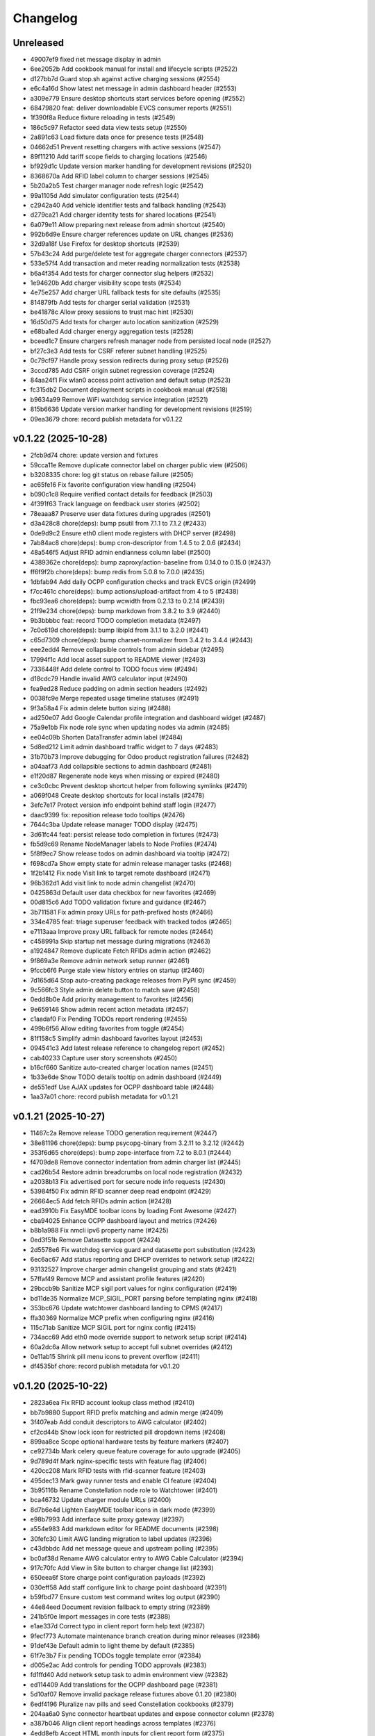 Changelog
=========

Unreleased
----------

- 49007ef9 fixed net message display in admin
- 6ee2052b Add cookbook manual for install and lifecycle scripts (#2522)
- d127bb7d Guard stop.sh against active charging sessions (#2554)
- e6c4a16d Show latest net message in admin dashboard header (#2553)
- a309e779 Ensure desktop shortcuts start services before opening (#2552)
- 68479820 feat: deliver downloadable EVCS consumer reports (#2551)
- 1f390f8a Reduce fixture reloading in tests (#2549)
- 186c5c97 Refactor seed data view tests setup (#2550)
- 2a891c63 Load fixture data once for presence tests (#2548)
- 04662d51 Prevent resetting chargers with active sessions (#2547)
- 89f11210 Add tariff scope fields to charging locations (#2546)
- bf929d1c Update version marker handling for development revisions (#2520)
- 8368670a Add RFID label column to charger sessions (#2545)
- 5b20a2b5 Test charger manager node refresh logic (#2542)
- 99a1105d Add simulator configuration tests (#2544)
- c2942a40 Add vehicle identifier tests and fallback handling (#2543)
- d279ca21 Add charger identity tests for shared locations (#2541)
- 6a079e11 Allow preparing next release from admin shortcut (#2540)
- 992b6d9e Ensure charger references update on URL changes (#2536)
- 32d9a18f Use Firefox for desktop shortcuts (#2539)
- 57b43c24 Add purge/delete test for aggregate charger connectors (#2537)
- 533e57f4 Add transaction and meter reading normalization tests (#2538)
- b6a4f354 Add tests for charger connector slug helpers (#2532)
- 1e94620b Add charger visibility scope tests (#2534)
- 4e75e257 Add charger URL fallback tests for site defaults (#2535)
- 814879fb Add tests for charger serial validation (#2531)
- be41878c Allow proxy sessions to trust mac hint (#2530)
- 16d50d75 Add tests for charger auto location sanitization (#2529)
- e68ba1ed Add charger energy aggregation tests (#2528)
- bceed1c7 Ensure chargers refresh manager node from persisted local node (#2527)
- bf27c3e3 Add tests for CSRF referer subnet handling (#2525)
- 0c79cf97 Handle proxy session redirects during proxy setup (#2526)
- 3cccd785 Add CSRF origin subnet regression coverage (#2524)
- 84aa24f1 Fix wlan0 access point activation and default setup (#2523)
- fc315db2 Document deployment scripts in cookbook manual (#2518)
- b9634a99 Remove WiFi watchdog service integration (#2521)
- 815b6636 Update version marker handling for development revisions (#2519)
- 09ea3679 chore: record publish metadata for v0.1.22

v0.1.22 (2025-10-28)
--------------------

- 2fcb9d74 chore: update version and fixtures
- 59cca11e Remove duplicate connector label on charger public view (#2506)
- b3208335 chore: log git status on rebase failure (#2505)
- ac65fe16 Fix favorite configuration view handling (#2504)
- b090c1c8 Require verified contact details for feedback (#2503)
- 4f391f63 Track language on feedback user stories (#2502)
- 78eaaa87 Preserve user data fixtures during upgrades (#2501)
- d3a428c8 chore(deps): bump psutil from 7.1.1 to 7.1.2 (#2433)
- 0de9d9c2 Ensure eth0 client mode registers with DHCP server (#2498)
- 7ab84ac8 chore(deps): bump cron-descriptor from 1.4.5 to 2.0.6 (#2434)
- 48a546f5 Adjust RFID admin endianness column label (#2500)
- 4389362e chore(deps): bump zaproxy/action-baseline from 0.14.0 to 0.15.0 (#2437)
- ff6f9f2b chore(deps): bump redis from 5.0.8 to 7.0.0 (#2435)
- 1dbfab94 Add daily OCPP configuration checks and track EVCS origin (#2499)
- f7cc461c chore(deps): bump actions/upload-artifact from 4 to 5 (#2438)
- fbc93ea6 chore(deps): bump wcwidth from 0.2.13 to 0.2.14 (#2439)
- 21f9e234 chore(deps): bump markdown from 3.8.2 to 3.9 (#2440)
- 9b3bbbbc feat: record TODO completion metadata (#2497)
- 7c0c619d chore(deps): bump libipld from 3.1.1 to 3.2.0 (#2441)
- c65d7309 chore(deps): bump charset-normalizer from 3.4.2 to 3.4.4 (#2443)
- eee2edd4 Remove collapsible controls from admin sidebar (#2495)
- 17994f1c Add local asset support to README viewer (#2493)
- 7336448f Add delete control to TODO focus view (#2494)
- d18cdc79 Handle invalid AWG calculator input (#2490)
- fea9ed28 Reduce padding on admin section headers (#2492)
- 0038fc9e Merge repeated usage timeline statuses (#2491)
- 9f3a58a4 Fix admin delete button sizing (#2488)
- ad250e07 Add Google Calendar profile integration and dashboard widget (#2487)
- 75a9e1bb Fix node role sync when updating nodes via admin (#2485)
- ee04c09b Shorten DataTransfer admin label (#2484)
- 5d8ed212 Limit admin dashboard traffic widget to 7 days (#2483)
- 31b70b73 Improve debugging for Odoo product registration failures (#2482)
- a04aaf73 Add collapsible sections to admin dashboard (#2481)
- e1f20d87 Regenerate node keys when missing or expired (#2480)
- ce3c0cbc Prevent desktop shortcut helper from following symlinks (#2479)
- a069f048 Create desktop shortcuts for local installs (#2478)
- 3efc7e17 Protect version info endpoint behind staff login (#2477)
- daac9399 fix: reposition release todo tooltips (#2476)
- 7644c3ba Update release manager TODO display (#2475)
- 3d61fc44 feat: persist release todo completion in fixtures (#2473)
- fb5d9c69 Rename NodeManager labels to Node Profiles (#2474)
- 5f8f9ec7 Show release todos on admin dashboard via tooltip (#2472)
- f698cd7a Show empty state for admin release manager tasks (#2468)
- 1f2b1412 Fix node Visit link to target remote dashboard (#2471)
- 96b362d1 Add visit link to node admin changelist (#2470)
- 0425863d Default user data checkbox for new favorites (#2469)
- 00d815c6 Add TODO validation fixture and guidance (#2467)
- 3b711581 Fix admin proxy URLs for path-prefixed hosts (#2466)
- 334e4785 feat: triage superuser feedback with tracked todos (#2465)
- e7113aaa Improve proxy URL fallback for remote nodes (#2464)
- c458991a Skip startup net message during migrations (#2463)
- a1924847 Remove duplicate Fetch RFIDs admin action (#2462)
- 9f869a3e Remove admin network setup runner (#2461)
- 9fccb6f6 Purge stale view history entries on startup (#2460)
- 7d165d64 Stop auto-creating package releases from PyPI sync (#2459)
- 9c566fc3 Style admin delete button to match save (#2458)
- 0edd8b0e Add priority management to favorites (#2456)
- 9e659146 Show admin recent action metadata (#2457)
- c1aadaf0 Fix Pending TODOs report rendering (#2455)
- 499b6f56 Allow editing favorites from toggle (#2454)
- 81f158c5 Simplify admin dashboard favorites layout (#2453)
- 094541c3 Add latest release reference to changelog report (#2452)
- cab40233 Capture user story screenshots (#2450)
- b16cf660 Sanitize auto-created charger location names (#2451)
- 1b33e6de Show TODO details tooltip on admin dashboard (#2449)
- de551edf Use AJAX updates for OCPP dashboard table (#2448)
- 1aa37a01 chore: record publish metadata for v0.1.21

v0.1.21 (2025-10-27)
--------------------

- 11467c2a Remove release TODO generation requirement (#2447)
- 38e81196 chore(deps): bump psycopg-binary from 3.2.11 to 3.2.12 (#2442)
- 353f6d65 chore(deps): bump zope-interface from 7.2 to 8.0.1 (#2444)
- f4709de8 Remove connector indentation from admin charger list (#2445)
- cad26b54 Restore admin breadcrumbs on local node registration (#2432)
- a2038b13 Fix advertised port for secure node info requests (#2430)
- 53984f50 Fix admin RFID scanner deep read endpoint (#2429)
- 26664ec5 Add fetch RFIDs admin action (#2428)
- ead3910b Fix EasyMDE toolbar icons by loading Font Awesome (#2427)
- cba94025 Enhance OCPP dashboard layout and metrics (#2426)
- b8b1a988 Fix nmcli ipv6 property name (#2425)
- 0ed3f51b Remove Datasette support (#2424)
- 2d5578e6 Fix watchdog service guard and datasette port substitution (#2423)
- 6ec6ac67 Add status reporting and DHCP overrides to network setup (#2422)
- 93132527 Improve charger admin changelist grouping and stats (#2421)
- 57ffaf49 Remove MCP and assistant profile features (#2420)
- 29bccb9b Sanitize MCP sigil port values for nginx configuration (#2419)
- bd11de35 Normalize MCP_SIGIL_PORT parsing before templating nginx (#2418)
- 353bc676 Update watchtower dashboard landing to CPMS (#2417)
- ffa30369 Normalize MCP prefix when configuring nginx (#2416)
- 115c71ab Sanitize MCP SIGIL port for nginx config (#2415)
- 734acc69 Add eth0 mode override support to network setup script (#2414)
- 60a2dc6a Allow network setup to accept full subnet overrides (#2412)
- 0e11ab15 Shrink pill menu icons to prevent overflow (#2411)
- df4535bf chore: record publish metadata for v0.1.20

v0.1.20 (2025-10-22)
--------------------

- 2823a6ea Fix RFID account lookup class method (#2410)
- bb7b9880 Support RFID prefix matching and admin merge (#2409)
- 3f407eab Add conduit descriptors to AWG calculator (#2402)
- cf2cd44b Show lock icon for restricted pill dropdown items (#2408)
- 899aa8ce Scope optional hardware tests by feature markers (#2407)
- ce92734b Mark celery queue feature coverage for auto upgrade (#2405)
- 9d789d4f Mark nginx-specific tests with feature flag (#2406)
- 420cc208 Mark RFID tests with rfid-scanner feature (#2403)
- 495dec13 Mark gway runner tests and enable CI feature (#2404)
- 3b95116b Rename Constellation node role to Watchtower (#2401)
- bca46732 Update charger module URLs (#2400)
- 8d7b6e4d Lighten EasyMDE toolbar icons in dark mode (#2399)
- e98b7993 Add interface suite proxy gateway (#2397)
- a554e983 Add markdown editor for README documents (#2398)
- 30fefc30 Limit AWG landing migration to label updates (#2396)
- c43dbbdc Add net message queue and upstream polling (#2395)
- bc0af38d Rename AWG calculator entry to AWG Cable Calculator (#2394)
- 917c70fc Add View in Site button to charger change list (#2393)
- 650eea6f Store charge point configuration payloads (#2392)
- 030eff58 Add staff configure link to charge point dashboard (#2391)
- b59fbd77 Ensure custom test command writes log output (#2390)
- 44e84eed Document revision fallback to empty string (#2389)
- 241b5f0e Import messages in core tests (#2388)
- e1ae337d Correct typo in client report form help text (#2387)
- 9fecf773 Automate maintenance branch creation during minor releases (#2386)
- 91def43e Default admin to light theme by default (#2385)
- 61f7e3b7 Fix pending TODOs toggle template error (#2384)
- d005e2ac Add controls for pending TODO approvals (#2383)
- fd1ffd40 Add network setup task to admin environment view (#2382)
- ed114409 Add translations for the OCPP dashboard page (#2381)
- 5d10af07 Remove invalid package release fixtures above 0.1.20 (#2380)
- 6edf4196 Pluralize nav pills and seed Constellation cookbooks (#2379)
- 204aa6a0 Sync connector heartbeat updates and expose connector column (#2378)
- a387b046 Align client report headings across templates (#2376)
- 4edd8efb Accept HTML month inputs for client report form (#2375)
- 1ed039f4 Fix nodes application description punctuation (#2374)
- 9ee9e5a6 Require references to meet all visibility restrictions (#2373)
- 2ed92b33 Update settings helper roadmap guidance (#2372)
- efa21c24 Clarify notification fallback comment (#2371)
- d9f504e1 Add test for regenerating empty Django secret key (#2370)
- 20253eab Add VID tracking to OCPP transactions (#2368)
- 6cddd79d Rename admin environment and config links (#2369)
- 005ed511 Add stable upgrade mode (#2362)
- 182b3a7c Show charger display name in admin list (#2367)
- 72915a35 Fix artifact spelling in capture UI screenshots command (#2366)
- cfae327f Ensure release log dir restore keeps env override (#2365)
- 4cd2e52a Assert default Django test command in release logs test (#2363)
- a46233e5 Clarify admin environment helper docstring (#2364)
- c4ca7269 Automate pushing publish metadata (#2360)
- 32bc1fb6 Display RFID details on charger status page (#2361)

v0.1.19 (2025-10-20)
--------------------

- 948743f9 Switch reader route to /read/ (#2358)
- 562ad93a Move translated README files into locale directory (#2357)
- 17ea378d Keep readme QR card below table of contents (#2356)
- ddd78489 Polish CP log viewer header and download (#2355)
- fdd10476 Rename recipes navigation pill to cookbook (#2354)
- 1f85feaa Style release manager dashboard link in white (#2353)
- 5d3c31cc Extend markdown reader routing and rename recipes module (#2352)
- c78ae68f Improve README QR card layout (#2351)
- 67fbe881 Use natural keys for package release fixtures (#2350)
- 20094544 Align Spanish localization with Latin American conventions (#2348)
- 9a1ccdd1 Expand pending TODOs report layout (#2349)
- 33d67eaa Document sigil usage across README translations (#2346)
- e19470df Exclude aggregator connectors from charger availability badge (#2345)
- dafddf84 Clarify TODO requirement for regressions (#2344)
- 4f48906d Refine CP log viewer line controls (#2343)
- 254acbd3 chore(deps): bump psycopg-binary from 3.2.9 to 3.2.11 (#2311)
- a8f88ea3 chore(deps): bump whitenoise from 6.9.0 to 6.11.0 (#2312)
- cb8ac43e Adjust simulator kW decimal for Spanish locale (#2340)
- c231913f Add invitation login test for fallback MAC access (#2339)
- d02836d7 Clarify client report destinations guidance (#2338)
- 9316852f Validate client report week input (#2337)
- f9a9657c Enhance CP log viewer controls (#2336)
- 2aed3ca0 Rename client report recurrence label (#2335)
- 38905804 Refine pending TODO management links (#2334)
- 932a2e30 chore(deps): bump django-import-export from 4.3.9 to 4.3.12 (#2318)
- b18554fb Add QR code sharing card to README reader view (#2333)
- 12201b7c Remove birthday greeting task and last Net Message UI (#2332)
- c0c17daf Verify exported client report JSON contents (#2331)
- e59dc9d3 feat: add pending TODOs system report (#2305)
- 073a68d7 chore(deps): bump typing-inspection from 0.4.1 to 0.4.2 (#2314)
- cda113eb chore(deps): bump psutil from 5.9.8 to 7.1.1 (#2313)
- 531c589a chore(deps): bump mcp from 1.16.0 to 1.18.0 (#2315)
- 677d4464 chore(deps): bump atproto from 0.0.61 to 0.0.62 (#2316)
- bd7037be Normalize user manual PDF uploads to base64 (#2330)
- 17044b9a chore(deps): bump pyperclip from 1.9.0 to 1.11.0 (#2319)
- 778eb215 Add per-landing flag to control lead tracking (#2329)
- 5ccdc8f2 chore(deps): bump idna from 3.10 to 3.11 (#2320)
- f1d17188 Adjust charger availability badge counts (#2328)
- 20d1326c Adjust Spanish number separators (#2327)
- e4b3181a Add millisecond precision to charger logs (#2326)
- 4401a9a9 Add charge point language preference (#2325)
- bf3438db Allow overriding local node identity via environment (#2324)
- 316d5f72 Remove NetMessage response tracking (#2323)
- cb843a2b Avoid duplicate TODO gate before release approval (#2322)

v0.1.18 (2025-10-19)
--------------------

- cd1a993f Allow RFID-only authorization without linked account (#2321)
- bd4ed38e Add log line limit slider to charger log view (#2310)
- 8a7b74c6 Add managed site configuration fields and middleware (#2308)
- e5e508fe Add credentials link to GitHub issue error message (#2309)
- f55f0e6e Add admin badge for available charge points (#2307)
- cbbaf055 Normalize RFID command output percent tokens (#2306)
- 2e0e6b29 Add admin temporary password request button (#2304)
- dc0e91ef fix: skip reloading soft-deleted todos (#2303)
- 3d4394fa Assign natural primary keys to package release fixtures (#2302)
- b94d61e1 Auto-acknowledge empty TODO step during package publish (#2300)
- 543a5abc Add reversed UID reference field to RFID model (#2301)

v0.1.17 (2025-10-18)
--------------------

- d8f148b5 chore: remove TODO fixtures
- d78f5d1f chore: add release TODO for arthexis
- e7092812 Hide completed release manager todos from admin dashboard (#2299)
- 39f37301 fix: skip release checklist when no todos (#2298)
- 9255c684 feat(admin): show completed release todos to superusers (#2297)
- af98b554 feat: add assistant name to assistant profile (#2296)
- 3ca1a9ce Log instructions when release checklist blocks publish (#2295)
- 681fbb60 Remove gway auto-upgrade hook (#2294)
- d61fe732 Adjust charger status table columns and add energy totals (#2293)
- b1049030 Handle publish resume requests without a step parameter (#2292)
- 505065aa Add RFID endianness selection to scanner workflows (#2289)
- 8ea923be Add CLI command to validate RFID values (#2290)
- 2821b048 Add admin toggles for RFID released and allowed flags (#2288)
- 9c316cd4 Use custom login route for authentication redirects (#2287)
- 793b72b6 Add AP password update flag to network setup script (#2286)
- eae4cdb8 Fix release manager security group fixture (#2285)
- e445aa34 Require opt-in to reopen latest changelog release (#2284)
- 404360d5 Improve changelog range selection (#2283)
- 498b9934 Treat finishing status as available after sessions (#2282)
- 15aaa142 Improve charger_status connector filtering and log tailing (#2281)
- 69f3aacc Add admin action to toggle RFID authentication (#2280)
- 409c4559 Handle missing last net message endpoint on admin dashboard (#2279)
- b19f5a69 Fix stale charger statuses and add admin recheck action (#2278)
- 9a85c373 Add charger status management command (#2276)
- a1007caf Handle publish warnings after PyPI success (#2275)
- 7e46f625 Add manual resume option to release progress (#2274)
- 10420985 Fix nginx mode case handling in system info (#2273)
- 93c09d7b Stop using ReleaseManager PyPI URL when publishing (#2271)
- 0992d6dc Revert forced debug default and document bug criteria (#2270)
- 0572a5e9 Add translations for feedback form (#2269)

v0.1.16 (2025-10-15)
--------------------

- f2cea4f2 chore: update version and fixtures
- 0b429acc Fix Release Manager credential test to use authenticated POST (#2267)
- 6ac84286 fix: defer release todo creation until build succeeds (#2268)
- eaf6fc9e Recognize environment PyPI credentials during release approval (#2266)
- 33687f8d Optimize release fixture updates (#2264)
- bf3838fe fix: auto commit version during release checks (#2263)
- 62832882 feat: enforce changelog review in release checklist (#2262)
- 5f9638a6 Fix PackageRelease.latest to prefer active package (#2261)
- 60df56c7 Populate 0.1.15 release fixture metadata (#2259)
- c15ad5a3 Add QA snapshot capture to TODO focus view (#2257)
- 0a6f1544 chore: persist release fixture updates (#2258)
- b4e521f1 Use dynamic labels for admin profile link (#2256)
- 93238a44 Handle case-insensitive auto-upgrade modes (#2255)
- 7058bdde feat: record release metadata for auto todos (#2254)
- c1851845 chore: reuse release git creds for changelog push (#2252)
- 2b751c7e Preserve completed TODOs during env refresh (#2253)
- b7b8fe82 Allow admin login during tests (#2251)
- 37e01e41 Improve send net message layout (#2250)
- bfa511e4 Handle whitespace in GitHub token lookup (#2249)
- a47910c0 Ensure default admin account is usable (#2248)
- da52ea6c Fix site lookup to ignore domain case (#2247)
- 9b7ca762 Align net message admin form fields (#2246)
- 0d530863 Add Release Managers module and admin tooling (#2245)
- 0b6db09b Use Odoo username for employee label (#2243)
- b8aa1e9b Fix RFID command status percent formatting (#2244)
- c49c2269 Refresh maintenance page messaging (#2242)
- e41f20f5 Treat user stories as leads and throttle submissions (#2241)
- 2bc32c54 Require authenticated user for auto GitHub issues (#2240)
- eeae4258 Treat blank GitHub tokens as misconfigured (#2239)
- d386ef60 Add manual upgrade check action to admin report (#2238)
- 66911190 Fix TOTP backend fallback for legacy device names (#2237)
- 44f05402 Ensure admin docs views expose template context (#2234)
- 30b153bd Add Landing admin and change link from module inline (#2233)
- c214e0cb Fix RFID scanner placeholder formatting (#2232)
- 42a47474 fix: generate next release todo after publish (#2231)
- f917bec5 Fix mailer attachment handling (#2230)
- ddb4b435 Fix admin dashboard TODO visibility when node context is missing (#2229)
- b3c073c5 Fix acronym capitalization in verbose names (#2227)
- 65ff2520 Default release manager git username when using GitHub token (#2228)
- 42a0509c Fix RFID scanner text formatting placeholders (#2226)
- 9a4593c3 Fix pytest collection conflict for core auto start tests (#2225)
- 336271b2 Handle JSON responses for RFID scanner polling (#2224)
- 596b3c7d Add admin action to reload default modules (#2223)
- 82d068be Add daily OCPP session email report (#2222)
- df214f33 Add changelog commit action to admin report (#2218)
- 97c7bc36 Align language select height with toolbar buttons (#2221)
- 33ad7b24 Fix footer fresh since date to reflect last upgrade (#2219)
- dd30079b Add i18n support to RFID scanner views (#2220)
- 138f234c Optimize env refresh seed handling (#2217)
- cef601eb Fix heartbeat routing for aggregate charger (#2216)
- cee1e54e Ensure env refresh reassigns default Site domain (#2215)
- e5e264b9 Preserve custom sites during env refresh (#2214)
- 58c089d4 Respect custom redirect field on login view (#2213)
- 237801b4 Localize RFID release form content (#2202)
- 2d4de901 Translate RFID release form strings to Spanish (#2201)
- 1c539750 Update Constellation favicons to green (#2200)
- 026bdeeb Remove teams Todo proxy and regenerate migration (#2199)
- f34963c4 chore: add todo proxy migration (#2198)
- d2be12cb Defer MCP auto-start profile lookup during app startup (#2197)
- 45149241 Ensure gateway package entry points resolve without relative imports (#2196)
- fe662b22 Track net message peer confirmations (#2194)
- 0542e556 Simplify email inbox collectors inline (#2193)
- 1b5d90b4 Add audio capture waveform admin view (#2192)
- c7a626e5 Localize RFID release form PDF (#2191)
- df839746 Document design guidelines and enlarge favicons (#2190)
- 17b2c32c Remove AGENTS reference from README files (#2189)
- db5b7faa feat: add CLI helpers to resolve sigils (#2188)
- 5ca29e5d Add release form PDF action for RFID admin (#2187)
- 900caca2 Add post-auth RFID command support (#2186)
- af989b1c Handle remote tag conflicts during publish (#2185)
- 1178eeb7 fix: auto-commit release prep artifacts (#2184)
- ee49b90f Align changelog report action buttons (#2183)
- 89a2c91d Move exclude control next to recalc action (#2182)
- ee508b03 Add exclusion controls to changelog report (#2181)
- 94b04f76 Disable landing leads without Celery and purge stale records (#2180)
- 82da8b8f Cache user data models in admin future actions (#2179)
- bd30c226 Optimize admin favorites queries (#2178)
- 5d863bd3 Scroll log viewer to bottom on load (#2177)
- e17880c2 Ensure nginx maintenance page is enforced (#2176)
- 7a8866be Handle missing home directory when selecting log path (#2174)
- a8862b04 Rename system changelog report view (#2175)
- e3ade104 Add admin system report for changelog regeneration (#2173)
- 81fb26ab Increase spacing above open changelog module (#2172)
- 9613ab0b Move site fixture reload to object tool (#2170)
- 3eb17ff4 Add open changelog section to system admin view (#2171)
- 32992681 Prevent WiFi watchdog without systemd autostart (#2169)
- 7a36f0b5 Add admin action to reload site fixtures (#2168)
- 4cb24b17 Queue GitHub issues for low-rated user stories (#2167)
- 50bee58b Add README navigation for control and satellite nodes (#2166)
- fb35854e Update package description (#2164)
- f245ef58 Split release manager credentials sections (#2163)
- 0d23f10c Handle git auth failures during publish (#2162)
- 974684b7 Fix admin feedback form spacing and alert visibility (#2160)
- 0aef258b docs: link coding guidance in readmes (#2159)
- 80118b6e Enable feedback submissions in admin (#2158)
- 27c76651 Automate upgrade recovery for supervisory nodes (#2157)
- 5d4907d3 Ensure dry run publish builds artifacts when missing (#2154)
- d5d8e256 Keep RFID command output until a new scan (#2156)
- 72c4305e feat: add dry run option to release publish flow (#2153)
- b4c0fa20 Exclude hidden files from log viewer (#2152)
- d41097f5 Improve release publish rebase failure guidance (#2151)
- 37e19eea Fix case-insensitive nginx mode for auto-upgrade health checks (#2150)
- 9875c48d Add timeout for PyPI release availability check (#2149)
- ab00aa08 Handle unreadable auto-upgrade mode lockfile (#2148)
- 4590fdaf Automatically reattach upgrade script to tracked branch (#2147)
- 79b6d2ea fix: retry release sync after committing fixtures (#2146)
- 2b76a081 Add dedicated error log handler (#2145)
- 6ee2fd96 Add admin RFID sync actions and API support (#2144)
- 4fff72dd Hide revision in footer when matching release (#2143)
- 4258eff9 fix: use natural keys for release fixtures (#2142)
- eaf378b6 Add admin log viewer interface (#2141)
- dd610d18 Auto-scroll release log viewer (#2140)
- f1547bb8 fix: skip release push when git auth missing (#2139)
- 85d41e61 fix: configure release push target (#2138)
- 47623343 Handle Z timestamps in auto-upgrade logs (#2137)
- 91e4634e Ensure auto-upgrade lock read errors remain enabled (#2136)
- be09150d Integrate AP public Wi-Fi into AP router (#2135)
- d15a9e31 Ensure firewall validation covers camera stream (#2134)
- 5aee2df6 Fix Chart.js loader for admin traffic widget (#2133)
- 7992ad99 Document documentation refresh tasks and fix OCPP manual references (#2132)
- 8229755c fix: hide acknowledged release todos (#2131)
- f63556a3 Restore projects RFID helper and update agent guidance (#2130)
- 10395b06 Handle release push without configured remote (#2128)
- 7872c97f Remove legacy projects RFID helper (#2129)
- ebbbac23 Handle blank package repository URLs (#2127)
- ed1939bf Preserve Path type for release log fallback (#2126)
- afda9156 Handle release builds from sanitized staging tree (#2125)
- 1e8e27d3 Bump actions/setup-python from 4 to 6 (#2082)
- 028a8bf8 Sanitize GitHub token retrieval (#2124)
- eb5c928c Bump actions/stale from 9 to 10 (#2080)
- 593b6fb7 Bump actions/github-script from 7 to 8 (#2081)
- b4dbc5e1 Bump actions/checkout from 4 to 5 (#2083)
- bd9043f0 chore(deps): bump django from 5.2.4 to 5.2.7 (#2084)
- d86d1b78 Keep LOG_DIR as Path when using fallback (#2123)
- 63fbdc46 Fix clean_release_logs lock directory resolution (#2122)
- 8fb694b3 Ensure RFID camera snapshots use unique filenames (#2121)
- dbc46347 Handle release log directory fallback when unwritable (#2120)
- edba7078 Capture RFID snapshots with camera feature (#2119)
- e3df9fb7 Improve Raspberry Pi camera stream embedding (#2118)
- cda6133b Add management command to clean release logs (#2117)
- d1833bee Enable Wi-Fi leases for general AP nodes (#2116)
- 38275296 feat: accept and apply NetMessage attachments (#2115)
- 61b2e8a1 Use configured log dir for release publish logs (#2114)
- 4b19ea3f feat: render RFID labels in grid layout (#2113)
- b79ba7ff feat: add RFID user data toggle (#2112)
- 1f9a2c78 Refactor RFID data widget editing to modal popups (#2111)
- 7450695c Surface RFID command output in scanner UI (#2110)
- fdfa91ed Fix dashboard aggregate status when connector statuses missing (#2109)
- 3e4ae306 Redirect restricted charger pages to login (#2108)
- 1733f4cd Ensure nginx maintenance page persists during upgrades (#2107)
- e33d0f0a fix: prevent local build package from breaking release (#2106)
- db1b4583 chore(deps): bump black from 24.10.0 to 25.9.0 (#2085)
- 82cbbc4a chore(deps): bump asgiref from 3.9.1 to 3.10.0 (#2087)
- a5d3ab3e feat: resolve dirty repo during release publish (#2105)
- d8c1362e feat: add PyPI connectivity checks (#2104)

v0.1.14 (2025-10-06)
--------------------

- 3c10d96f chore: add release TODO for arthexis
- 93fdf264 chore: remove TODO fixtures
- 42602b8d Stage release fixtures before building (#2103)
- b3719cf5 chore(deps): bump requests from 2.32.4 to 2.32.5 (#2089)
- 533699fe chore: add release TODO for arthexis
- 54064c84 chore: remove TODO fixtures
- c93d406e Sync release check with origin (#2102)
- d8b805cb chore(deps): bump mcp from 1.14.0 to 1.16.0 (#2088)
- 97447aec chore(deps): bump graphviz from 0.20.3 to 0.21 (#2090)
- 20394ec2 chore(deps): bump cffi from 1.17.1 to 2.0.0 (#2091)
- abaad2bf Fix Odoo product registration RPC kwargs handling (#2101)
- 48d11ed2 chore(deps): bump docutils from 0.22 to 0.22.2 (#2092)
- 7713c7db chore(deps): bump billiard from 4.2.1 to 4.2.2 (#2093)
- 03a7891c chore: add release TODO for arthexis
- 73abf957 chore: remove TODO fixtures
- b96b051f Add translations for admin dashboard labels (#2099)
- 88319c9e Fix release script to commit generated artifacts (#2100)
- 8532b292 chore: add release TODO for arthexis
- 54885cda chore: remove TODO fixtures
- fc05178b chore: add release TODO for arthexis
- 410c4da2 chore: remove TODO fixtures
- 11b5df49 Rename register visitor admin action (#2098)
- ed5029ab Adjust dashboard aggregate status badges (#2097)
- 0adfdf36 Fix RFID deep read to run without preliminary scan (#2095)
- fbf82705 Tighten RFID text field spacing (#2096)
- 854c9e69 chore: add dependabot configuration (#2079)
- 2f0fceab Enforce Wi-Fi lease firewall gating (#2078)
- 69ce0bc2 chore: remove reset migrations command (#2077)
- b9464240 Add editable text register to RFID data widget (#2076)
- d03cbf00 Adjust RFID scanner action buttons (#2075)
- 572c0b4c Remove NodeAction framework from node admin (#2074)
- e54fe95d Remove public AP mode from network setup script (#2072)
- d7a0271b Run RFID external command during authentication (#2073)
- a850e07a Purge WEP secrets when enabling public AP (#2071)
- 9b20d678 Clear stored WiFi secrets when switching to public AP (#2070)
- 354424c0 Ensure public AP binds to wlan0 (#2069)
- b1f4046d Support RFID import/export by energy account name (#2068)
- 9b9028f3 Add admin shortcut to print labels for valid RFIDs (#2067)
- be97f70e Expose Odoo quote report tool on the dashboard (#2065)
- 0f03e597 Ensure scanned RFIDs default to allowed (#2066)
- 6ebc435b Fix quick send changelist redirect (#2014)
- 4c23e1a9 Add AWG limit warning tests and adjust solver (#1983)
- 814a19b4 chore: remove coverage workflow (#1945)
- 98bc005e Add PDF orientation controls for user manuals (#2064)
- 2eab65a6 Fix RFID scan registration sequence handling (#2063)
- 9d7d7b8e Handle changelog retries without duplicate sections (#2062)
- 1f7d3ccb feat: adjust RFID label sequencing and copy action (#2061)
- 6b1ae19e Add Datasette admin shortcut and document home row guidance (#2060)
- d8611860 Allow security group and user default landings with priority (#2059)
- fce3a9cc Fix visibility initialization for new profile inlines (#2058)
- ad1e0fed Handle release promotion rebase conflicts (#2057)
- 88500d5e Add dynamic social profile fieldset visibility (#2056)
- 93600429 Adjust seed datum label weight (#2055)
- 36271139 Add landing leads tracking for Experience landings (#2054)
- fd8d188a chore: add release TODO for arthexis
- 198f7c86 chore: remove TODO fixtures
- c03a6e1c feat: retry twine uploads with user guidance (#2053)
- 89927b8a Add Discord support for social profiles (#2052)
- e5a3ced2 chore: add release TODO for arthexis
- 0d94e5b2 chore: remove TODO fixtures
- c048144a Use non-breaking space between model actions (#2051)
- 0eb9fc6e Adjust admin model action commas (#2050)
- fa68f30b Keep admin dashboard actions inline with comma separators (#2049)
- 152e723a Move dashboard actions into model action links (#2048)
- bfed9f27 Hide dashboard badges in admin sidebar (#2047)
- f15b35c6 Add admin action and dashboard link for Odoo quote report (#2046)
- 88d02266 Make Control admin favicon star transparent (#2045)
- d0bb267f Rename client reports to consumer reports (#2044)
- 7b0189c5 Add RFID block grid widget to admin (#2043)
- 3123f030 Configure nginx maintenance fallback (#2040)
- 80291451 Improve RFID deep read feedback (#2039)
- 7858c4d2 Make control favicon star larger (#2038)
- 3d77b61d feat: auto-start MCP server when assistant profiles are active (#2037)
- f67b9db1 Improve RFID deep read key verification (#2036)
- 7476ef52 Store RFID deep read data on tag (#2035)
- b3625f8b Keep deep read data visible between scans (#2034)
- 701435b5 Ensure switch-role re-enables Datasette (#2033)
- 8e01f25d Improve deep read status messaging in RFID scanner (#2032)
- 4cd4ff17 Default Datasette on with opt-out flag (#2031)
- 3e2484a0 Add AWG calculator translations (#2030)
- 9ee27f39 Toggle RFID deep read mode (#2029)
- 1ba26393 feat: align favicons with role branding (#2028)
- 7a58074b Fix release TODO version when VERSION already bumped (#2027)
- 92989712 Remove halo from Constellation and Control favicons (#2026)
- 8abfd2ac Add admin action to update node information (#2025)
- f0a74f26 Improve node admin relation visibility and guidance (#2024)
- 86e388db Add tests for release twine force handling (#2023)
- f2cc8c21 Add tests for release build git workflows (#2022)
- 58ef5eba Add publish tests for PyPI availability guard (#2021)
- beb23da0 Simplify RFID admin badge counts (#2020)
- ebef261b Update constellation and control favicons (#2019)
- 6a74f897 Ensure only one navbar dropdown is open (#2018)
- 26e863d4 Fix deep read activation to send CSRF token (#2017)
- e345504c chore: refresh coverage badge (#2016)
- 4fe2b6a7 Add OCPP 2.1 call direction list (#2015)
- 6af6a1c6 Support dual repository release uploads (#2013)
- 17dc95e9 Update OCPP 1.6 coverage metrics (#2012)
- 3b9d1ae8 Add quick send action for net messages (#2011)
- 4b8582b7 Show client report sessions and surface results first (#2010)
- af481d84 Format social profiles as handle@network (#2009)
- 86e00e26 Adjust Odoo profile display label (#2008)
- f11bc950 fix: detect pre-release commits in changelog (#2007)
- d4368710 feat: assign role landings for ocpp dashboards (#2006)
- 85f856f0 Add integration test for pre-release actions (#2005)
- 84be6d9f test: assert systemctl probe in lcd check command (#2004)
- a173229d Fix admin report breadcrumbs (#2003)
- 245f6692 Test NetMessage updates existing record (#2002)
- f36748b3 Refine release task tests to capture upgrade command details (#2001)
- 1c7600a9 Add test ensuring NetMessage propagate honors target limit (#2000)
- 4027e631 Add signature header coverage for net message propagation (#1999)
- ce8b29c4 Enable user data support for TOTP devices (#1998)
- d766361a style(admin): shrink dashboard badge vertical padding (#1997)
- 41cdcf35 Adjust TOTP calibration token field styling (#1996)
- 102cf27c Fix changelog generator range when HEAD is tagged (#1995)
- de22e23e Add tests for always-on RFID watcher thread (#1993)
- 8e6eab0c Add tests for RFID watch management command (#1994)
- a5c60b04 fix(release): sync branch before pre-release actions (#1992)
- 5b30c4fd chore: add release TODO for arthexis
- 2e45f8ea chore: remove TODO fixtures
- abe600a2 chore: update coverage badge (#1991)
- 786ae72b Validate clean repo before bumping version (#1990)
- d1c867bc Add subprotocol logging test for CSMS consumer (#1989)
- 98d99e0b Cache seed data flag detection during env refresh (#1988)
- e9c62cfb Add simulator CallError logging test (#1987)
- a6889665 Optimize fixture patching to avoid unnecessary writes (#1985)
- c5893a99 Adjust admin profile link labels and targets (#1984)
- bbdd3487 Add tie-break coverage for find_conduit (#1982)
- 79da5743 Add publish failure tests for dist and credentials (#1980)
- 8f258f9c Add release promote commit behavior tests (#1981)
- 742a1235 Add RFID release badge to admin dashboard (#1979)
- 662c7cfe Add tests for OCPP Authorize RFID handling (#1978)
- 8520a246 Shorten NetMessage admin column labels (#1977)
- ff4069f4 Add email transaction models and tests (#1976)
- b532e862 Show client report form validation errors (#1975)
- 957e10d3 Add lead status tracking and dashboard badges (#1974)
- b011cffb Remove dark theme seed datum border accents (#1973)
- 5bb09cdc Add Register from Odoo toolbar link to Product admin (#1972)
- 92a8ee0a Add QR code and layout updates to RFID card labels (#1971)
- a05889ce Move upgrade report to dedicated admin view (#1970)
- 2c313e35 Add OpenPay profile model and admin (#1969)
- ae90e60b Handle fallback decoding for unknown header charsets (#1968)
- 9215e726 Improve seed datum visibility in dark mode (#1967)
- 14988778 Fix PowerLead IP address capture (#1966)
- 8218d4e4 Fix IMAP search encoding handling for email inbox (#1965)
- c8e2f624 Align MCP profile instructions with production deployment (#1964)
- c4c7ead5 Add content classifiers and automatic tagging (#1962)
- 44e93470 refactor: standardize admin badge colors (#1963)
- 08b34c1d Fix duplicate release sections in changelog (#1958)
- 94f9865a Add auto-upgrade report to system admin view (#1961)
- bbc2efd1 Add admin action to launch GitHub repository creation (#1957)
- 063e8859 Add external command validation for RFID tags (#1956)
- f6015cf8 Add helper to create GitHub repositories (#1954)
- e76e1275 Add GitHub repository creation action (#1955)
- f676b864 feat(nodes): auto-detect gway runner feature (#1953)
- 66407cc4 Add changelog sections and store release notes (#1952)
- 8ce4825e Allow switch-role to toggle auto-upgrade (#1951)
- f1d041b0 Display RFID deep read details in scanner (#1949)
- 1c611add Run gway upgrade after suite updates (#1950)
- 8a6963bc Remove restart test actions from RFID scanner UI (#1948)
- eb308a18 Set newly detected RFIDs as allowed (#1947)
- 43ad1fc1 Adjust stale PR workflow schedule (#1946)
- 369d9b0f fix: allow safe_setup to accept Django kwargs (#1944)
- 823967cc Remove broken automerge workflow (#1943)
- f6a0d50c Add tests for TOTP backend authentication (#1927)
- 7ab89ded Add admin action to print RFID card labels (#1942)
- 67238f24 Prevent duplicate RFID entries in scanner table (#1941)
- c1e0d741 chore: align coverage workflow with badge automation (#1940)
- 3091251e Handle charge point action failures with detailed admin feedback (#1939)

v0.1.13 (2025-09-30)
--------------------

- 0fed7ac9 chore: add release TODO for arthexis
- 7430bf8a chore: remove TODO fixtures
- 7b46b7c9 Increase NetMessage default fan-out to six (#1937)
- cf127862 Add test for logging rejected CSMS connections (#1935)
- 6b5ae3e3 Add tests for CSMS serial extraction (#1933)
- 345045d1 Add CSMSConsumer pending connector assignment test (#1936)
- 0aaaa33f Enhance net message filters and admin form (#1934)
- c57011cf Add tests for invitation login activation flow (#1932)
- 1ebafee9 Add tests for staff_required decorator (#1931)
- 2441cfd0 Add tests for api_login_required decorator (#1930)
- 8fbb88f0 Add unit tests for RFID backend authentication (#1929)
- d963c51c Add tests for TOTP backend authentication (#1928)
- e814fad3 Add configurable release package paths (#1921)
- 73b376a4 Add database migration utility (#1926)
- ca89d54d Add test for NetMessage broadcast reach lookup (#1925)
- f410dc1f Add test for NodeFeature without local node (#1924)
- 0350e34a Add test for Node relation normalization (#1923)
- 1de2e58a Add migration number round-trip tests for PackageRelease (#1918)
- 6a6fe117 Add package selection to build_pypi command (#1922)
- 9d2b9a01 Allow configuring release package modules (#1920)
- 82e243d6 Add tests for release build flow edge cases (#1919)
- 6d4a3900 Add tests for release credential hierarchy (#1917)
- b3f9b804 Add tests for PackageRelease revision matching (#1916)
- e61d3057 Adjust public RFID scanner visibility and validity logic (#1915)
- 588769a8 Add consumer IP resolution unit tests (#1914)
- 55c16550 Add tests for RFID scanner helpers (#1913)
- 1b12e907 Add admin/public view toggles and refresh RFID scanner styles (#1912)
- b422815d Broadcast visitor join net message (#1911)
- 1caa3ba7 Ensure node public endpoint slugs remain unique (#1848)
- 3d5d9c0a feat(admin): add reply shortcut for net messages (#1909)
- 47fa90a1 feat(nodes): mark non-release revisions in status messages (#1907)
- 99f56589 Ensure visitor registration uses request domain (#1906)
- 89f85cb4 Improve charger header layout (#1905)
- b557db1b Add key-protected RFID sync between nodes (#1904)
- 321a34e9 Validate visitor registration responses (#1903)
- f3292a9b Restrict register current host action to superusers (#1902)
- 830a6224 Animate charger chart while charging (#1901)
- ec250b5a Clear stale transactions when chargers report available (#1900)
- 1d1e24a3 Stop binding internal nginx to port 80 (#1899)
- 233b16bb Ensure optional RFID tags are tracked and flagged (#1898)
- d90656df Remove connector toggle from charger landing page (#1897)
- 050ef518 Ensure charger admin reflects active charging sessions (#1896)
- b6b717cf Align Spanish number formatting with Mexican conventions (#1895)
- c5de41f4 Handle missing TODO when marking done (#1894)
- 5968e6dc Fix CP simulator pre-charge idle interval (#1893)
- 4b558c4f Fix RFID mode toggle visibility and navigation (#1892)
- 7fe18191 Style RFID mode toggle button (#1891)
- 6ed63487 Add missing charger status translations (#1889)
- f7022214 Fix simulator state mapping for concurrent runs (#1888)
- 340b9e20 Remove unused autoreloader banner (#1887)
- b33e2346 Disable autoreloader for Visual Studio run sessions (#1886)
- ee79ab9f Disable VS debug sessions from using Django autoreloader (#1885)
- 902588a0 Add table mode for RFID scanner (#1884)
- 6ce433ba Fix charger status chart persistence and charging badge (#1881)
- 203ddd7a Add breadcrumbs to RFID admin scanner (#1882)
- 8dfecf97 Add OCPP navigation fixtures for Control nodes (#1883)
- 0cc3b1b7 Handle unsupported CSMS calls in simulator (#1880)
- 9ee7e38d Skip collectstatic when static sources unchanged (#1879)
- 45934bac Add change form actions for CP simulator (#1877)
- ec4614dc Fix duplicate listener block in simulator orchestrator (#1878)
- 9f4d17f5 Extract reusable settings helpers (#1876)
- ae55d222 Document diagnosing missing OCPP connections (#1875)
- 9e0e8e73 Harden chargeBoxId handshake parsing (#1874)
- 14ca4c3e Improve OCPP handshake serial extraction (#1873)
- 30ea38e2 Support chargeBoxId in OCPP websocket handshakes (#1872)
- 545c114e Fix default Raspberry Pi camera stream URL (#1871)
- a6ece3ee Add admin base64 file field with download support (#1870)
- 6705ecb8 Set arthexis.com badge to bright orange (#1869)
- 6f982b67 Make Control favicons circular star icons (#1868)
- f32612a4 Use pipe separator for node feature actions (#1867)
- 08264caf Disable Celery debug tracing on production roles (#1866)
- 29ac1d07 Fix ASGI type imports for compatibility (#1865)
- dee7e502 Remove Control feature from status output (#1864)
- 663fd668 Add ASGI proxy for MCP sigil server (#1863)
- cff33184 Prioritize query string charger IDs (#1862)
- dc926609 Handle OCPP query string charge point IDs (#1859)
- bb380505 Handle IMAP mailbox selection errors in email inbox search (#1861)
- 8a603ac7 Remove firmware status block and duplicate field from charger status (#1860)
- 5b13e88c Fix Graphviz calls to use keyword arguments (#1858)
- c576df97 Add logging for Odoo product fetch failures (#1857)
- f96cec8a Refine charger status header layout (#1855)
- 30a4de53 Improve RFID admin scanner behavior (#1856)
- fa19aa9c Fix MCP sigil server port fallback (#1854)
- 970a00cb Add OCPP 1.6 manual fixture and update badge link (#1853)
- f17d3d5a Avoid animating charger chart when data is unchanged (#1852)
- 90d24d13 Add admin actions to stop and reset chargers (#1851)
- ef274549 Use charger timestamps for OCPP sessions (#1849)
- cc804103 Allow multiple node feature actions and add camera stream view (#1850)
- a0581197 Update PyPI description (#1847)
- 2399452d fix: use deterministic publish log file (#1846)
- 791a960b Show RFID links on public charger status (#1845)
- 38d3c6bf Set auto-upgrade interval to five minutes (#1844)
- d767343c chore: add release TODO for arthexis

v0.1.12 (2025-09-27)
--------------------

- cca12ad1 chore: remove TODO fixtures
- 178608c0 chore: add release TODO for arthexis
- bd9e1c39 chore: remove TODO fixtures
- 371434d7 Log GetConfiguration timeouts from admin action (#1843)
- 4b65f6a1 Add animated registration indicators to visitor node view (#1842)
- 8564aa8f fix: ignore yanked PyPI builds in release check (#1840)
- 54c18c53 feat: use purple favicons for control nodes (#1841)
- b9584bc7 Fix Odoo product fetch arguments and clean header (#1839)
- a7026afd Improve MCP resolver URLs and admin guidance (#1838)
- f1640b5c Set role-specific node badge colors (#1834)
- fbeb4870 Add admin registration flow for Odoo products (#1833)
- a63c612e Print server errors to console (#1832)
- 1acc49f4 Add node feature enable action and improve eligibility checks (#1831)
- 2624e164 Handle RequestSite objects in reference filtering (#1830)
- 97da2760 Fix env refresh fixture loading (#1829)
- 82d30f81 Update charger admin list labels (#1828)
- c3b03e4b Add admin calibration action for TOTP devices (#1826)
- b45acf63 Handle simulator admin stop without event loop (#1827)
- 24683f2a Allow customizing TOTP issuer (#1824)
- 66cf44f0 Add TriggerMessage flow with follow-up logging (#1823)
- 1703bdbe Remove duplicate Celery report header (#1825)
- 3f790438 Handle failed auto upgrades by reverting and recording revisions (#1822)
- 892abb19 Add Celery report admin view (#1821)
- d0f4a167 Add node feature check action and registry (#1819)
- 9480cb95 Handle missing ContentSample admin redirect (#1818)
- 3a7e73d8 Fix public site traffic report and add regression tests (#1817)
- def1d0da Add admin default actions for hardware node features (#1816)
- dd1d961d Remove PostgreSQL node feature (#1815)
- 58a0065f Remove EVCS discovery management command (#1814)
- 51e314a0 Add admin action to fetch charge point configuration (#1813)
- d380abd9 Add simulator configuration responses for GetConfiguration (#1812)
- 545a3f2a feat(pages): track owner for user story feedback (#1810)
- 5254fa6f Refine charger admin presentation (#1809)
- 863758e0 Default toolbar buttons to light theme styling (#1808)
- 497f05e9 Fix navbar light theme defaults (#1807)
- 4b981ef1 Add owner-based visibility controls to OCPP charge points (#1806)
- 61388216 Support UTF-8 search criteria in email collector preview (#1803)
- 98d0a070 Show boolean icons for node feature status (#1805)
- fa787b0b Update Experience description and hide manual application (#1804)
- f7673580 Organize profile admin fieldsets by owner and credentials (#1802)
- a607b072 fix: restore arthexis admin access (#1801)
- 56b2ca83 Add DataTransfer auditing and CSMS tooling (#1800)
- 1cef2929 Update OCPP 1.6 coverage badge to 46.4% (#1799)
- d554eb8c Hide feedback toggle while dialog is open (#1798)
- 7cb33cc8 Align feedback screenshot checkbox to the right (#1796)
- 9457a7a0 Replace EVCS console scan with discovery workflow (#1795)
- ef2ba6dd Add admin guidance for Release Manager tokens (#1793)
- 37e712da Localize ground option clarifiers (#1794)
- cea82ec5 Add transparent arthexis favicon with goldenrod rim (#1792)
- 7608cda7 Improve feedback widget and GitHub integration (#1791)
- 738260ec Add OCPP 1.6 user manual and link badge (#1790)
- d9e2a95b Add user story feedback capture overlay (#1789)
- 4cc9d6d2 Prevent placeholder charger IDs from being persisted (#1788)
- 559ac8f5 Tag releases during publish (#1787)
- b3b7db33 Improve TODO focus view auth guidance (#1786)
- 55908a64 Add pre-calculation safety notice to AWG calculator (#1785)
- c038e79b Reactivate arthexis account via temp password login (#1784)
- bc9c211d Update CP simulator demo label (#1783)
- 4ed7244a Rename OCPP dashboard link (#1782)
- 47a8d72a Add CP list actions to set availability state (#1781)
- 3ec45369 Relocate charger landing page link (#1780)
- 5c805979 Ensure simulator redirects anonymous users to login (#1779)
- ce85eaf2 Ensure AWG calculator module available on all sites (#1777)
- 89694541 Harden demo notice dismissal script (#1778)
- 9c36fc85 Protect email credentials and tidy EmailOutbox display (#1776)
- 6e962652 Stop default DEBUG from manage runserver (#1775)
- 4b112863 Show available management commands when command scripts have no args (#1774)
- f84ca419 Ensure node role updates from lock file (#1773)
- 4c430fcb Rename next version system sigil (#1772)
- 15c8812a Run CI env refresh without cleaning dataset (#1771)
- fa385b9f chore: add release TODO for arthexis

v0.1.11 (2025-09-26)
--------------------

- 72ac58b2 chore: remove TODO fixtures
- 69d60a66 Fix release TODO acknowledgment persistence (#1770)
- abdfded9 chore: add release TODO for arthexis
- b3871614 Align EVCS scan default subnet with controller config (#1740)
- 755c47c3 fix: support changelog generation without bash (#1769)
- 92368fa1 Filter single-word changelog entries (#1768)
- b8317847 chore: remove TODO fixtures
- 2656230b Restore sites template tags and cover fallbacks (#1767)
- 7156368b Announce autoreloader startup (#1765)
- d1baf846 Fix admin login template and enable debug defaults (#1766)
- 1d713628 Remove VS Code live server launch entries (#1764)
- be9f67a9 Handle admin crash when node table missing (#1762)
- ff15a464 Fix OCPP coverage badge links (#1763)
- 344035cc Ensure pre-release regenerates changelog (#1761)
- 95a0c984 Fix SiteBadge manager usage in favicon migration (#1760)
- 3bfe0af6 CI: run env refresh without clean flag (#1759)
- 0594705f Ensure email profile names respect email usernames (#1756)
- 03c0fa66 Add email collector naming and testing features (#1754)
- eb96faee Skip reseeding arthexis favicon when user data exists (#1753)
- cbe0144f Ensure admin static assets load without collectstatic (#1752)
- c6d47f47 Add arthexis-specific favicons (#1751)
- e5fcb25d Skip loading user data fixtures for outdated apps (#1750)
- 40dfb553 Prevent nested TODO focus frames (#1749)
- 66245b08 Add related models footer to admin changelist (#1748)
- 42151a23 Add node relationship tracking and visitor registration defaults (#1700)
- bbccd6af Allow NetMessage to propagate beyond Terminal role by default (#1747)
- f1a47140 Adjust eth0 default prefix to /16 for EVCS reachability (#1746)
- ef806e24 Update eth0 netmask to /16 (#1745)
- 437dcf85 Improve scan progress reporting (#1744)
- 70a68a77 Ensure eth0-shared replaces existing ethernet connection (#1743)
- 37f448fc Make VNC validation opt-in for network setup (#1742)
- f258f686 Allow subnet zero in network setup (#1741)
- 14640492 Add checklist for Todo fixture rules (#1739)
- d6d12c7f Add subnet option to network setup (#1738)
- 54606e54 Restore soft-deleted releases from PyPI refresh (#1737)
- 4e33555e Add auto-upgrade next check system sigil (#1736)
- 9468206b Respect DEBUG environment for Terminal role (#1735)
- bad3ea98 Add CSMS dashboard link to CP simulator notice (#1734)
- 2e53de7e Add DNS record management with GoDaddy deployment (#1733)
- 26b6b5ec Fix manual navigation landings (#1732)
- 9408b33b Add release timestamp to package releases (#1731)
- 5629f377 Add default application descriptions and expose them in admin (#1730)
- 915329a0 Add OCPP 1.6 coverage reporting badge (#1729)
- b123c7c3 Add admin link column for experience references (#1728)
- ae03fad4 Ensure release TODO fixture commits during pre-release (#1727)
- 2bbf7e9c Defer auto-upgrade setup until database connection is available (#1725)
- a9940038 feat: add release todo during pre-release actions (#1726)
- c30281e3 Rename social profile verbose names to social identity (#1724)
- 7958fd1d Avoid creating references for loopback console URLs (#1721)
- 56b2fcb5 Split environment admin into environ and config views (#1723)
- 171d4329 Move release manager admin to workgroup section (#1722)
- 5543f8ca Add SocialProfile model with Bluesky configuration (#1719)
- 6aecddad Remove duplicate admin page titles (#1718)
- 02579624 fix: allow publishing releases when version out of sync (#1717)
- 78befdbe Add configuration fieldset to EmailOutbox admin (#1716)
- 3fa2ccca Avoid duplicating EmailOutbox host in name (#1715)
- b7468f77 Allow temp password for password change (#1712)
- f710d3b8 Add EVCS console scan command (#1714)
- b8730e48 Add SYS sigil root and modernize system admin view (#1711)
- 57f28790 Align quick guide list formatting (#1713)
- 3780b9a1 Update README feature headings and development notice (#1710)
- 38b1efe4 Explain skipped requirements before dot output (#1708)
- d2129c37 Compact pip output for satisfied requirements (#1707)
- d43674f3 Ensure references require active node features (#1706)
- 297b0812 Ensure footer links open in new tabs (#1704)
- aec4b4d8 Improve README feature list nesting (#1705)
- 86ca21f9 Add temporary password management command and backend (#1703)
- dc3286fe Rename SYS sigil root to CONF (#1699)
- 94aa5e24 Track invite outbox usage (#1702)
- 63f04af9 Add node relationship tracking and visitor registration defaults (#1701)
- a5219f7f Restrict RFID tag validator to authenticated users (#1696)
- ed664638 fix(rfid): restrict browser validation to authenticated users (#1697)
- d3f722ed Set Mysteric Gallery footer reference to private (#1698)
- 4b58d9ed chore: expand release step logging (#1695)
- 797de57d Filter disabled email outboxes and prefer unattached fallback (#1694)
- 3246a9f7 feat(rfid): support client-side scanners with server validation (#1693)
- ef048f3b Adjust header external link icon sizing (#1692)
- e5944049 Improve markdown list and table styling (#1691)
- 8099f95f fix: tighten todo help text spacing (#1690)
- 6706e320 chore: remove TODO fixtures
- 5b373b64 Allow TODO focus view iframe to load admin pages (#1689)
- cf5ab321 Prefer username in EmailOutbox display fallback (#1688)
- 9289831c Fix email setup script when node outbox missing (#1687)
- 28ae3840 Improve EmailOutbox selection prioritization (#1686)
- 735fd7a4 Remove language list and sync README tables (#1685)
- 2a60db94 Add Arthexis issuer to authenticator URLs (#1684)
- 1e16c887 Include full revision in status output and admin view (#1682)
- 6593195b Rename OCPP nav pill to Chargers (#1681)
- bff17c2f Add TODO to validate simulator door open admin UI (#1680)
- 88360d8a Add status option to email setup helper (#1679)
- c8654daa Add scheduled coverage workflow and badge (#1678)
- d62a62ae Exclude current message from NetMessage pruning (#1677)
- d480bae4 Add post-upgrade health checks for auto upgrades (#1676)
- c30080b0 Update nav labels for manuals and calculators (#1675)
- cd4454da Prune stale net messages after local display (#1674)
- 39a1c4fd Default live server sync to origin/main (#1673)
- 487d13e4 Add admin system validation todo (#1645)
- b95f4f4f Replace TODO fixtures with QA dashboard validation (#1670)
- 34cc1dd8 Restrict default admin login to numeric IP hosts (#1672)
- c4f2fcd2 feat: broadcast staff login net messages (#1671)
- a9ffb389 Remove RPi imager utilities (#1669)
- 440415a6 Honor forwarded referer host in CSRF checks (#1668)
- 31c95eea Normalize stored TODO URLs to loopback-safe paths (#1667)
- a47cc2d3 Handle CSRF origin for forwarded hosts and ports (#1666)
- d782dce4 Auto-detect previously configured AP connection (#1665)
- e3648e7d Sanitize todo focus iframe URLs (#1664)
- 8f57cce0 Improve charger console reference IP handling (#1662)
- e7ce0c83 Add configuration section to Odoo profile admin (#1663)
- 131ded3b Handle CSRF origin matching behind HTTPS proxies (#1661)
- 78501131 Add --start option to run start.sh after install (#1660)
- 3b80ed42 Remove obsolete runserver wrapper (#1659)
- 9bfc563f Ensure live server prep always refreshes env (#1658)
- 221723e7 Format upgrade notification timestamp (#1657)
- 229523e1 Add --no-build flag to reuse matching rpi images (#1656)
- 61e6de59 Run network setup on first boot in RPi image (#1654)
- e8223bfd Move TOTP devices into teams admin group (#1655)
- ecbceac0 Preconfirm USB target before building RPi images (#1653)
- 1afe3fa5 Improve admin system status details (#1652)
- 9258e468 Show detected node features on system admin page (#1651)
- 51783111 Add node origin tracking to NetMessage (#1650)
- 1f7dc687 Move live-server update scripts into scripts directory (#1648)
- b7c22046 Add header references and charge point console links (#1647)
- debdc463 Add USB writing support to RPI image generator (#1646)
- 10759f35 Add manager node tracking to chargers (#1644)
- d2cb5f40 Update RPi image filename convention (#1643)
- a76df66c Remove system admin command controls (#1642)
- 77e4a501 Add last week shortcut to client report week picker (#1640)
- 77f77814 Add authenticator login toggle alongside password form (#1635)
- 845761f0 Adjust client report legend alignment (#1639)
- 22901b9e Add simulator door open admin action (#1638)
- c167de13 Add Product admin wizard for importing Odoo products (#1634)
- 77cf1c55 Restore change link label and open changelists in new tab (#1637)
- f844172b Disable dashboard traffic widget animation (#1636)
- e5929427 Vendor Chart.js for traffic visualizations (#1633)
- e6a4d415 Handle root invocation for rpi image builds (#1632)
- 5cd5e1a9 Update supported languages and localized docs (#1631)
- 702986ed Hide fixture summary after migration approvals (#1630)
- 5d13c753 Ensure mmdebstrap unshare mode across rpi-image-gen layers (#1628)
- 248ba818 Add Virtual and Particle node roles
- d4524bf0 test: cover dist cleanup in build
- bae58ca7 Add PyPI validation admin action

v0.1.10 (2025-09-21)
--------------------

- dfca4107 chore: remove TODO fixtures
- 6d31ae29 Direct profile actions to change views (#1626)
- 08c73bac fix: sync release metadata before publishing (#1625)
- da38a5a1 Set mmdebstrap to unshare mode for image builds (#1624)
- 80573f46 Require login for energy tariff calculator (#1623)
- fca1adf1 Fix rpi-image-gen layer metadata definitions (#1622)
- b7240969 Reject non-Pi4 device layers in rpi-image-gen (#1621)
- 20279cf8 Hide manual sigil textarea when validating file uploads (#1619)
- 8114f46f Resolve canonical rpi-image-gen device layers (#1618)
- 7c8cfbd4 Ensure profile admin action visible on dashboard (#1617)
- ec8ee43a Announce node startups to peers (#1616)
- 02d28af9 Move RFID landing under OCPP navigation (#1615)
- 8b2eec58 feat: add focused view for todo links (#1613)
- 3f2ac041 Add energy tariff calculator and update power navigation (#1612)
- f6bae176 Hide Horologia app when Celery disabled (#1614)
- 393fac30 fix: sync unpublished releases before publish (#1611)
- 6264b837 Adjust admin report section padding (#1610)
- 00978627 Allow system user to have profiles (#1609)
- a6b2de1b Default rpi image builds to Pi 4 (#1608)
- 5d2f63aa Refine README installation guidance and layout (#1606)
- 4cad9fa1 Restore prepare next release control on release admin (#1607)
- b0fb27ea Add My Profile admin action for profile models (#1605)
- 4ae80fbe Include timestamp in upgrade notification (#1603)
- ac18863a Remove bullets from related models list (#1604)
- 4ba7255c docs: simplify features and format start instructions (#1601)
- d95214d2 Refresh environment after live server updates (#1602)
- fdeaef63 Refresh rpi-image-gen cache when device layer missing (#1600)
- b8c84e20 Add VS Code live server launch options with upstream sync (#1599)
- 04f1604f docs: clarify public port behaviour (#1598)
- 43ea86dc Clarify README update guidance (#1595)
- 8e61fc99 Remove admin sections sidebar and expose profile models (#1596)
- 3611db7e Hide prepare next release action outside change view (#1594)
- dbca5ed2 docs: update README setup guidance (#1593)
- 081615d2 Automatically install rpi-image-gen dependencies when sudoed (#1592)
- 71dfd0a4 Add coverage for core site fixtures (#1591)
- e2a17d04 Add benchmark management command for resource usage (#1590)
- 9048a851 Restore user profile sections in user admin (#1587)
- 8dba0408 Allow merge migrations in check script (#1589)
- 6e0759d1 Add related models block to admin change forms (#1588)
- 4d9433c2 docs: clarify todo url guidance (#1586)
- 45f46d8f Adjust client report section spacing (#1585)
- 5d624d8a Enable user datum controls for user admin (#1583)
- 8d55efee Remove obsolete Todo fixtures (#1581)
- 1df2dbbd Ensure visitor registration uses reachable node address (#1579)
- 1a2b5bcb Show user datum checkbox for admin users (#1578)
- 12922143 Allow visitor registration without admin login (#1577)
- 1a20df7c Adjust auto-upgrade interval for latest channel (#1576)
- 09ee378a Handle HTTPS when registering visitor nodes (#1574)
- ca3a09a8 Refine admin related widget layout (#1573)
- db2c059d Add automated migration merge handling (#1568)
- e69602ab Fix admin related widget button layout (#1571)
- 01b02e71 feat: add version endpoint with update banner (#1569)
- 6a388636 Improve client report section legend styling (#1566)
- 83f83864 Handle migration conflicts in migration check (#1567)
- 846fa8a6 Update energy tariffs schema and 2025 data (#1564)
- e4a45df1 Add spacing separators to client report form sections (#1565)
- 00757c03 feat: add conditional TODO completion checks (#1562)
- b9307ef8 Fix profile inline prefixes in admin (#1560)
- 147b5b88 Add proxy migration for EnergyTariff admin (#1559)
- 06e87f2b Add throttling and honeypot to invitation requests (#1558)
- 4cbe01d3 Route admin fixtures through system delegate (#1557)
- dc66fe75 Add Operate As profile link in user admin (#1556)
- db669172 Respect disabled admin accounts (#1554)
- 5d3e55b8 Fix Security Group user selector orientation (#1553)
- 5cc88bcd Improve register visitor admin action layout (#1552)
- 7db57eaa Protect client report generation (#1551)
- 1e8f181e Allow admin default login on Control nodes (#1550)
- dac511be Show invite send status in show_leads output (#1549)
- 36afbee2 Allow systemctl stub to resolve packaged unit files (#1537)
- d94acde5 feat(ocpp): hide chargers from public dashboard (#1548)
- f38118f8 Ensure auto-upgrade task is recreated automatically (#1546)
- 65cc86bc Update EV Charger calculator description (#1545)
- 415cf1b3 Allow public OCPP dashboard with websocket rate limiting (#1544)
- 29241c3c feat(ocpp): add arthexis simulators without port (#1543)
- b84de0a6 Extend consumption updates to five minutes and refresh on disconnect (#1541)
- 1077fd03 Hide Constellation RFID nav module (#1542)
- cdc690df Update charge point net message format and scheduling (#1540)
- 5e2a1d43 Improve client report generation layout and accessibility (#1539)
- cdbbce02 Ignore generated Pi images (#1538)
- 1b1ab947 Require hostname when generating Raspberry Pi images (#1536)
- 296d3d5c Avoid duplicate Hyperline connection when AP uses name (#1535)
- e822970c Rename Public Wi-Fi Access model labels to Wi-Fi Lease (#1533)
- 73231838 Update project description for PyPI (#1534)
- 8579834b Adjust tooltip position for release progress todos (#1532)
- 297f7146 chore: remove TODO fixtures
- 5274abf1 Guard admin model graph view permissions (#1447)
- 99e8667c Add last visit IP tracking to user profile (#1504)
- db49b1e3 Update four role architecture table layout (#1527)
- 8bd998a9 Add sqlite backups to failover workflow (#1528)
- 0950dcfc Remove ui-screenshots job from CI workflow (#1531)
- 51cd65ce Validate MCP server PID before stopping (#1422)
- a22e6388 Remove pre-commit workflow job (#1530)
- d7f5e32f Handle missing django_site table gracefully (#1529)
- 8a93e572 Linearize ocpp migrations (#1526)
- 2899ddf9 ci: install geckodriver manually (#1525)
- 97a7a084 Remove secret scan job from CI (#1524)
- 827623b3 Fix charger constraint compatibility and merge migrations (#1521)
- 02f757c1 Add remote start controls for OCPP chargers (#1512)
- b4e70c48 Fix geckodriver action reference (#1522)
- 49fa4a56 Remove node matrix tests from CI (#1519)
- 91d1fb55 Add firmware status tracking for chargers (#1517)
- 2b3f44ee Remove secret scan from CI workflow (#1518)
- d56b018b Add diagnostics status tracking for chargers (#1515)
- 3013fa2b Load secret key securely and fix gitleaks (#1516)
- 0010d140 Use setup actions for Firefox in CI (#1514)
- 22ad4464 Track and display OCPP charger statuses (#1513)
- fe0b7440 Format Python files with Black (#1510)
- 8e43e0bf Bootstrap venv in env-refresh script when missing (#1509)
- 09bfd77c Update upload artifact action to v4 (#1508)
- 135578aa Update VS Code start instructions (#1507)
- 5f0efea7 Hide Constellation RFID navigation module (#1505)
- 4d2188b5 Update node role feature assignments (#1506)
- ca23f9e7 Add postgres node feature detection (#1503)
- 21cfbd3f Show release manager todos only on terminal nodes (#1501)
- d5702d5b Simplify node CI matrix and feature coverage (#1499)
- c9167da3 Remove container scan from CI workflow (#1498)
- 64d4b59f Add role-only test filtering and annotate hardware suites (#1496)
- b99bbf91 feat(ci): map components to node roles (#1495)
- aac7a0da Handle optional ground calculations in AWG calculator (#1494)
- 751fdd30 Add migration for calculator template public label (#1492)
- 099bd086 Add special [1] ground option to AWG calculator (#1493)
- 1f2e4c85 Enable RFID auto-detection when lock missing (#1491)
- 7a6e1060 Update calculator template public visibility labels (#1490)
- 7c59ee55 Move Power Lead admin to Power group (#1489)
- d2fdbae4 Show all amps columns in cable size admin list (#1488)
- a95299ed Add recurring client report scheduling and delivery (#1486)
- 7f241fa3 Allow admin login when using node hostname (#1487)
- 3656324d Remove unused import from backend test (#1485)
- 6aae8357 Add CI check to enforce committed migrations (#1484)
- a9c3bbd5 Restrict admin user profiles and data (#1483)
- d59f8775 Fix LIVES sigil content type (#1482)
- 8dd4ade6 Skip sigils tied to missing apps during env refresh (#1481)
- ad564c7f Add public Wi-Fi invite tracking (#1480)
- 779c1df6 Fix nmcli connection type handling for AP router detection (#1475)
- 1496eb03 Show charger configuration link for staff (#1479)
- 6803f22a Warn before deleting database without backup (#1478)
- 1802a0f1 Add node context filters to footer references (#1477)
- 7444a903 Adjust ExperienceReference admin column labels (#1476)
- 5a2b216a Stop deriving node features from role fallback (#1474)
- dc9caf1f Relicense project under GPLv3 and document third-party notices (#1473)
- c864152b Add ap-router auto-managed node feature (#1472)
- f2342fa9 Remove OCPP charge point console feature (#1471)
- 1a319b73 Hide invite request link when email unavailable (#1470)
- e0cbbc5b Add Register Visitor Node action to admin dashboard (#1468)
- 006486c4 Add option to skip VNC validation (#1469)
- d65a35f9 Allow network setup when VNC service already active (#1467)
- 2f09e1fe Allow gateway hostname access (#1466)
- d7f86098 Broadcast charging start messages (#1465)
- 203351a3 Add admin docs model graph index view (#1464)
- 1ad13333 Align profile inline header actions (#1462)
- 257eda56 Add charge point links to location admin (#1463)
- 32ac444a Remove admin model graph link from dashboard (#1461)
- 4b55095e Hide inline delete controls and test security group profiles (#1459)
- ffd18b16 Ensure MFRC522 selects and releases tags before reading (#1460)
- 9eecd3c6 Merge live subscription into energy account (#1458)
- f09ff205 Display default assignments in node admin lists (#1457)
- 17ee4f0d Add regression test for blank profile inline deletion (#1456)
- c9fb09c2 Add interactivity and PDF download to admin model graph (#1455)
- 37a45508 Link role badge to admin role views (#1454)
- 59f07903 Fix admin dashboard module header width (#1453)
- 0074f37f Move user datum checkbox into profile headers (#1452)
- 70297241 Render admin model graph server-side (#1450)
- c3e06db1 Add Bandit hook and address security findings (#1448)
- 28e6c190 Add visitor node registration handshake (#1446)
- 4a21d8b9 Add gitleaks secret scanning to CI (#1445)
- 2281658a Add container image vulnerability scanning to CI (#1444)
- d76e00de Add pip-audit security check to CI workflow (#1443)
- d7035a39 Add Graphviz-powered admin model diagrams (#1442)
- 0b60b40e Shorten charge point admin column labels (#1441)
- c5e88379 Improve charger landing experience (#1440)
- 6fe90e20 Maintain connector colors in charger charts (#1439)
- 0ea082c8 Show multi-connector chart on aggregate status view (#1438)
- 7334904f Expand connector labels for navigation clarity (#1437)
- 75e60425 Finalize connector-aware routing (#1436)
- afc26c97 Remove AP Lead references from docs and tests (#1435)
- a41cb780 Keep profile passwords unchanged when forms submitted blank (#1434)
- b75ff318 Remove AP lead models and admin registrations (#1433)
- a2e52a0a Hide EnergyCredit admin from index (#1432)
- d2a31b3c Align simulator CP paths and labels (#1431)
- 7d210078 Improve charge point landing experience (#1430)
- 855b41b2 fix: allow seed fixtures to update unique entities (#1429)
- 2fe757fe Populate console URL from charger client address (#1428)
- 0761fbe8 Handle chargers when Sites entry is missing (#1427)
- 223ba25e Keep admin change form sections sidebar fixed (#1426)
- e0e29538 Document release manager TODO for regressions (#1425)
- f5baec91 feat: protect system user profiles (#1424)
- 700f4165 Adjust assistant profile inline user datum layout (#1423)
- 2959b3a8 Rename chat profiles to assistant profiles and add MCP admin controls (#1421)
- d8dee5af Add standalone RFID scanner CLI and tests (#1420)
- 8eaffba7 Handle profile forms without _raw_value helper (#1419)
- d23e1f4c chore: remove TODO fixtures
- fe7cc81a Avoid saving empty profile inline forms (#1418)
- b93d3548 Add UI screenshot specs and CI automation (#1417)
- 23ad5b26 Handle missing Site for admin login (#1416)
- a150097c Add timeout handling for gway sigil fallback (#1415)
- 7582bda2 Reassign admin docs groups for selected models (#1414)
- a55166b3 Consolidate user admin sections sidebar (#1413)
- f3ceae8e Add toggleable sections sidebar to admin change forms (#1412)
- 2d9838ff chore: remove TODO fixtures
- f843b5c3 Enable email inbox/outbox profiles and add user admin sidebar (#1409)
- bf80763c Prune older failover branches after upgrade (#1410)
- 3f7f20da Add GitHub issue reporting signal handler (#1407)
- ee861ac0 Use title case for user profile inline headings (#1406)
- 1536753b Add GitHub issue reporting helper and task (#1405)
- e985a523 Remove DC Fast Charger calculator fixture (#1404)
- 10f2c3b3 Fix local simulator defaults for current host port (#1403)
- 0ab49360 Refactor user data storage by username (#1402)
- 4c32507f Allow optional Odoo profile inline (#1401)
- db363dfe Fix admin profile link to target user change view (#1400)
- 56b5c6f0 Fix admin template permission checks (#1399)
- 14b3a9e9 Skip empty user data fixtures (#1398)
- 21b43d17 Add user phone numbers with priority support (#1397)
- cdf791ca Add staff-only console link to charger status page (#1396)
- 9fa89edb Ensure env refresh reloads personal user fixtures (#1395)
- fdd56fcf Add teams proxy APLead migration (#1394)
- 518c16e7 Add My Profile admin link (#1393)
- e047f904 Guard ReleaseManager natural key for unsaved fixtures (#1392)
- 26c27e46 Detect RFID hardware during control installs (#1391)
- e2afbaef Ensure RFID wiring configuration is enforced (#1390)
- 2fe0ecf4 Add AP Lead model and public access point mode (#1389)
- cc8db050 feat: block release approval without PyPI credentials (#1388)
- 63b1437e fix: persist release progress through reload
- eb244d43 docs: update features section in README

v0.1.9 (2025-09-17)
-------------------

- b4b70589 chore: remove TODO fixtures
- f3fd9952 docs: drop pre-commit requirement from agent guidelines (#1387)
- 71a3c677 Include control nodes in RFID feature (#1386)
- 89c4347c Ensure chargers reuse shared locations and add admin map links (#1385)
- 2c32f4db Handle unwritable install log directory (#1382)
- 96c70ad0 Update user data profile fixtures and labels (#1384)
- 597524d6 Add CP simulator fixtures for local, router, gateway (#1383)
- eb35fdd6 Implement MCP sigil resolver server (#1381)
- 2dded019 feat: centralize user and group profiles (#1380)
- 3dfed42b Ensure node feature assignments inherit Entity (#1378)
- 44c79170 Improve nginx detection for non-root runs (#1379)
- f85d9001 Add admin log viewer for charger and simulator (#1377)
- 15bb30fc Add rpi-camera node feature detection (#1376)
- 24a8a0cb fix: clear revision when importing past releases (#1375)
- 51ea7695 Fix admin sigil forms to preserve raw values (#1373)
- 261922a1 Refactor node features and polling tasks (#1374)
- 0c367222 Fix admin sigil forms to preserve raw values (#1372)
- fb21c6f6 Ensure user data reload marks all entities (#1371)
- 87c5d0e2 Add GUI toast node feature (#1370)
- 3347fe43 Skip debug toolbar requests from view tracking (#1369)
- 783baaed Set admin default delegate (#1368)
- 7afa0be4 Add guard against nested git repositories (#1367)
- 5739d5b1 chore: remove TODO fixtures
- 3d8a7320 feat(core): add operate-as delegation for users (#1366)
- 109ecd51 Remove CMD sigil root (#1364)
- f2a700e7 Show brand WMI codes in EV model admin (#1363)
- 609f0ea0 feat: add gway fallback and case-insensitive sigils (#1361)
- 0671ea08 Add OWASP ZAP security scan workflow (#1362)
- f92f78b4 feat: require release manager approval before publish (#1360)
- 3f4b4a56 Add management command to broadcast Net Messages (#1359)
- e29c1fe0 Add flag to customize wlan0 access point name (#1358)
- 17f3ff14 Limit future action links to top entries (#1357)
- 314519d0 Tweak release progress button spacing (#1355)
- 198c0293 Add EV battery estimates and fixtures (#1354)
- fb4ecb13 Restrict release manager todos to linked users (#1353)
- 3e53ccc0 feat: enhance release progress controls (#1352)
- 3ae9f45f Add public view history tracking with admin analytics (#1351)
- 9a464801 Expand release manager token text areas (#1350)
- 28b25527 Adjust object tool button padding (#1349)
- 63915233 chore: remove TODO fixtures
- cf724c25 Adjust release progress controls and skip redundant version commit (#1348)
- b0f16d3b Hide stale publish logs until release start (#1347)
- 92c9a28a chore: remove TODO fixtures
- b8729df3 Reorganize EV admin models and cleanup menu (#1346)
- 60443f05 style: add padding above Future actions heading (#1345)
- 70d572c9 Add validation todo for release progress current check (#1344)
- d71fc52a Align navbar height with top status bar (#1342)
- 519ff83a chore: add validation todo for admin action buttons (#1343)
- 865a99ff Handle missing site on login (#1341)
- 5e88cb34 Use natural keys in fixtures (#1340)
- 12476248 Remove obsolete fixture change check (#1339)
- c1b74bfd Fix duplicate natural_key definition (#1338)
- a7a55779 Remove unused freeze requirements script (#1337)
- e9191ca4 feat: require manual start for release publish (#1336)
- 9bd3a107 Add natural key managers (#1335)
- 436731aa fix: rename EART root and expose built-in sigils (#1334)
- 93a1531f Rename Energy Report to Client Report and use hostnames (#1332)
- 8cd68191 Squash merge on successful CI (#1333)
- 8cb80943 refactor: reset sigil root fixtures (#1331)
- ac82b3e9 Add automerge workflow triggered by CI success (#1330)
- b7f90595 refactor: rename Todo description to request
- 441aca42 refactor: remove moved models from Business admin
- 8294bee9 Rename Protocols group to singular
- 079b3327 Validate screen User Manuals
- 5cb3057a Validate screen Seed/User Datum links
- fa860669 Validate screen RFID admin
- cc000812 Validate screen Release progress TODO list
- 123f589a Validate screen Release progress (steps updated)
- 0645b09b Validate screen Release progress
- 617496d0 Validate screen Manual PDF download
- 627b730f Validate screen Charger Console
- 85302069 Validate screen Admin header
- 7ce992c1 Validate screen admin dashboard TODO details
- 71ac5bdb Validate screen Admin app list
- cfdda914 Validate screen Language switcher
- 3fda4398 Validate screen Model documentation
- b2338480 Validate screen Model documentation docstring
- 21e3862d Field test at Audi Centre
- 7a147283 Field test at Porsche Centre
- 73512c0e chore: update fixture hash
- 12161476 feat: automate pre-release commit
- 393f07fa Validate screen Admin app list
- 8e4802bf Track fixture and migration hashes
- 11118ec8 feat: support MODEL_SOURCE for gway models
- 60483fb7 fix: repair admin routing and tests
- 13d2346c Fix admin URL patch so newly registered apps resolve
- 948b0f10 test: ensure dashboard shows todo with done button
- 50792cc6 Ensure manual PDFs download
- 1c8a03e1 Add Workgroup app and relocate administrative models
- 901402c6 warn before overwriting database on revert
- 7130c58f feat: block release when TODOs pending
- 151b5920 Abridge fixture output with model summary
- a9278042 Add EmailCollector validation todo
- 06b3fa08 feat: add custom label to RFIDs
- 786d37df Override post_office migrations and ignore hashed DBs
- 64b19417 chore: add db revision utility
- a514353b Handle post_office migration base error
- 58444a38 chore: remove gway dependency and scripts
- aabd94d9 Remove SQLite backup handling from refresh and upgrade scripts
- 68ffdd61 Skip orphaned WorkgroupNewsArticle migration
- 472668e5 ci: remove obsolete upgrade path test
- 53a99d54 feat: adjust language switcher colors
- b4fac31b feat: improve lcd i2c dependency handling
- dce12b92 Handle individual fixture errors during env refresh
- f981e64a Handle missing Site gracefully in get_site
- 96c03234 Add ProductAdminForm and clean up model doc template
- 24a760f0 test: verify core and awg fixtures present
- 30e59433 Remove news article feature
- 5f135efa Reduce admin header padding and add validation TODO
- 8d8d258c Align admin action button size with history link
- d85d98b8 Add serial number and connector ID to simulator
- 96df59be Add todo for validating seed/user datum links
- adb099c1 Rename Subscription to LiveSubscription
- 95adb03e feat: add Odoo product component
- 59ad7216 feat(docs): show model descriptions
- 7488e630 chore: remove user address admin field
- 67f94b2f fix: restore cable size and conduit fill fixtures
- 38e7051c feat: allow aborting publish process
- 82d46056 chore: ignore SQLite transient files
- a9ff53ea Handle non-UTF user fixtures
- 43ac75c3 Use natural keys for module and landing fixtures
- 9ae83fa7 Remove conflicting fixture primary keys
- c1bc88e8 fix: clean landing fixtures and sigil generation
- 3033c234 Avoid SQLite locks when generating sigils
- 60213964 ci: use localhost for postgres service
- 0c9a9f34 Increase Postgres connection timeout
- d66790d7 Use direct DB update for user datum flag
- fd14a95e Include user data flag in NodeRole serialized test
- c1d5373d feat: display seed fixture filenames in admin
- cb061d7d Ensure modules reference existing applications
- 6153c018 Remove sudo from SSH password setup
- 4fe53abe Use lockfile for auto-upgrade mode
- 46514d3f Load fixtures in dependency order
- 0b1b9519 Use PostgreSQL service for CI tests
- 3060e05f Add WiFi watchdog and session lock handling
- d1c3dd6a Enable WAL mode for SQLite tests
- 934e1e80 halt network setup without SSH password or VNC
- 71f51a12 Add charger console template and validation todo
- ad828c73 Fix node feature role fixtures
- c89fa57c Add field test TODO items
- f4c2a14c Handle existing transaction_uuid column in migration
- f0c8ac15 Sort fixtures to load modules before landings
- 21ee562d test: add coverage for release version selection
- 1b08e556 feat: surface RFID scanner and drop efficiency tool
- c691f6ec Add public user manual views
- 566a541e Require password confirmation to stop server
- 60711567 Simplify user data handling
- 9782a2b4 Add mailer helper wrapping post_office
- 7aa1ea66 fix: restore node role fixtures
- 41fae245 Route mail through Post Office and start Celery by default
- b591bd4c Rename post office log verbose name
- 719dedae Add validation todo for EmailCollector screen
- ce06e34d feat: replace sigil root fixtures with custom prefixes
- 497d1a9b test: ensure env refresh loads underscored fixtures
- b7e1e7ea Ensure favorites star shows without content type
- 4222afa3 Refactor OCPP meter value storage
- dcc8e361 Avoid DB locks in connector tests
- 73eed150 Avoid transaction chart drift after charging stops
- ffcb94a2 Handle chargers per connector
- ba991161 Fix energy chart to use meter start
- 7c38570a Fix energy graph to accumulate meter readings
- ae772740 Pin wireless connections to wlan0
- a1a53817 Ensure nmcli leaves wlan1 ready for scanning
- bb112ac3 Create combined redis/nginx check for control installs
- 30c0e8a2 Highlight current admin model row
- 095f1ffa Wait for secondary wlan1 connection before failing
- 085082cb Check control mode deps at once
- 257ca5cd test: silence upgrade path skip
- 2d249132 Adjust dashboard module header padding
- 7f91d5ca Remove unused model permissions
- bade4e2c Set local site name and remove Zephyrus
- 77475d6d Handle empty user data fixtures
- 9c81c98f Restore dropped initial connection
- be68598f feat(core): restore footer reference fixtures
- 1d4a1de3 Fix wlan1 refresh for nmcli without separator option
- 006a4f82 defer startup notification until after migrations
- 90f3987e Store unknown RFID on transaction start
- 2297b5c4 Add fixtures for Gateway and Router sites
- 703933cd Display startup message on boot
- 269ac3f0 Prefer hyperline on wlan1
- d9468119 Remove version prefix from startup NetMessage
- aca1e493 Skip invalid user fixtures
- e0dfa484 feat: add Raspberry Pi I2C enable hint
- 686dd32e chore: split fixtures into individual files
- bf58cde2 feat: add change form Test Credentials button
- 183baa16 feat: add email inbox collector test action
- 7b838f99 Avoid duplicate nav in manuals admin views
- 447edc7e start: collect static files before restarting services
- 0e4237ec Ensure user datum records created for imported fixtures
- 9309fa9c Restore original node role fixtures
- fa0b3e46 feat(admin): record detailed change history
- cb18db7e Reduce top navbar padding
- 99671b4d Add EmailCollector admin inline
- 632ba576 refactor: rename wlan1 refresh script and improve reliability
- 04eb6f23 Rename admin list links to browse
- ab3ec626 Protect active internet connection unless unsafe
- e1bf635f Rename Gateway role to Satellite
- 5603b673 Remove reset screen script
- 48eebd69 feat: guide Redis installation in role switch
- dea62b19 Rename status check script
- d1d1c78a Add script for configuring email inboxes and outboxes
- 120fb272 Use consistent gelectriic-ap network
- 64455b93 Add script to change device hostname
- 7d08b178 fix: limit migration check to local apps
- 34975aaa test: ensure project has no pending migrations
- 2aa52cf7 fix: mark emailcollector migration as replacement
- 4fb4b378 test: avoid database flush in seed data tests
- 35d44c28 Document freezing migrations and tagging artifacts
- 7864f381 Validate access point before further network setup
- a4d42886 chore: ensure shell scripts are executable
- 3c647414 fix: restore migration name for post office
- cf1cd20c Fix manual admin sidebar permissions
- 297747b7 Remove Operation and Logbook models
- 0764b350 feat(admin): expose single records as actions
- fbc9543a Validate screen NodeRole admin list
- 9688402c ci: run env refresh and upgrade tests
- c4f58243 Add fixtures for new sigil roots
- bfe1012f Remove default margins from admin form rows
- 5e54d92f feat: allow sigil lookup by any field
- 005c857c Gracefully skip tests when prerequisites are missing
- 7babd86d fix: handle existing config sigil roots
- 2a799e6e Support nested sigils and deterministic entity lookup
- e3acc5d0 Remove Fediverse profile feature
- 0c30d939 fix(admin): align header clock
- 4722e401 Add languages and PDF downloads to manuals
- 8e3b56c1 Clean untracked files after upgrade
- 9c46a8e1 feat: show roots for auto-resolvable fields
- 39dce791 Number Quick Guide steps in README translations
- 9c0a5fb8 Reset SigilRoot before loading fixtures
- eb14b8e4 handle wlan1 fallback failures to always create ap
- d7d3e0e3 Format lcd_check command and test
- 1f684f29 feat(core): add custom sigil roots
- f4257b8c docs: add quick guide sections
- f9283ef0 feat: restore gway support with CLI wrappers
- d593be7d Fix invalid todos fixture JSON
- ff533820 style(admin): center server clock
- 36aa63f8 Show registered node count for NodeRole
- 12d0e661 style: align todo done button
- 583e1e80 Validate screen Model Permissions
- 9023195a feat: add public permission matrix
- c33e7eab feat: generate changelog from commit messages
- ce52df76 feat: show list link on admin index
- dfe9441e feat: integrate manuals into admin docs
- ea013016 fix: add admindocs commands route
- 9773791a feat: add admin table filtering
- 8b8dd924 feat: link news articles to changelog
- 5c408fb6 feat: add command to reload user datum fixtures
- 7be6bdaf test: ensure user datum fixtures maintained
- fb2a18a4 Remove deprecated Virtual and Particle node roles
- d3ab6d2e docs: add GUI validation TODO guidance
- 462d3028 Fix admin app list auth link alignment
- cb97276f feat: fold news into pages app
- 7253ecd6 Handle existing sent_on column in InviteLead migration
- fed2fec6 refactor: remove app module
- 041b76a2 Fix ModelPermission template syntax
- d144f490 Move model permissions link
- 82afafd9 feat: expand sigil validator input
- 6afb9ac7 Advise using NonImplemented for stubs
- 83b97f5c Add interactive network setup and mandatory wlan0 access point
- ba21ef40 Add User Datum option to EnergyAccount admin
- 3b936645 feat: add validation todo hook
- 9e39cb7c Commit TODO completion to git
- 8e170967 Fix admin related widget button overlap
- 65c32950 Add EV model fixtures with battery and charging data
- f7857e27 Advise agents to use fixtures for data
- c95abb96 Ensure permission group_set returns SecurityGroup
- 289803f3 Fix dynamic form field lookup in model permissions template
- 8a349050 Add release checklist page
- 29ceedbb feat: add migration check automation
- 2b10ab02 Fix dynamic field labels in permissions template
- b68900b7 Use relative URLs for todo links
- 1e65344a fix: correct release todo urls
- 8a6f7c9d Fix dynamic field lookup in permissions template
- 1747a164 fix: exclude superuser from model permissions
- 95236aa3 Ensure datum checkboxes in custom admin templates
- 8079bb7b feat(admin): add per-model permission management
- f4c12ad6 Fallback to localized root README when module lacks one
- ab6bb5af Exclude non-web commands from admin system view
- 1cefdadf Add admin TODO completion
- d18b892c Normalize language code to lowercase
- 32b69956 feat: refresh wlan1 connections on boot
- d436dcbd feat: add news articles for past releases
- 375c1bda Show even AWG preference for odd results
- 6ff3b5a9 Add live update helper and enable auto-refresh on select pages
- 044403ba Honor language selection when serving README
- b070034a docs: guide gpt integration on chatprofile admin
- fd37a81a Test chat data endpoint
- 9415bc3e chore: ensure env refresh installs pip
- d7e7afb0 docs: mention URLs for Todo tasks
- 117b4bed feat: add news app and fixtures
- 77b70d29 Reload README on language switch
- f85782b6 Limit user datum patching to Entity admins
- 11557918 Add translations and language switcher for charger pages
- 5fea54b4 feat: add release manager todo fixtures
- 69cf6ee8 test: patch RFID reader tests
- 7dbb3e82 feat: add --clean flag to db setup script
- b3401bf3 chore: rename upgrade test script
- bcacbe40 Add shell script tests
- 708b9a76 Match language dropdown to toolbar buttons
- 6175a5ec Rename user_manuals app to man and rely on module navigation
- 58307b62 chore: add .sh extension to reset-screen and update shell script guidelines
- e2c28897 Rename token builder to sigil builder
- c4e7ee58 Add user manual listings and navigation
- 15ac6e05 Add guidance for invitation email errors
- 4a75f05a Style language dropdown to match toolbar buttons
- 56669474 Add French and Russian README translations and tests
- fd7e0016 fix env refresh clean db check
- 13684360 Restrict datasette access and add navbar link
- 650e9a7a Include version and revision in sqlite backups
- e8725fe7 Ensure admin change actions render and fix release manager tests
- 84de5410 feat: require sudo for reset-screen
- 1a5eddb9 Add install.bat for Windows
- fb590a08 fix: enable Raspberry Pi screen
- 3b1dc01a fix: pin VS Code env-refresh tasks to workspace
- e842641c Use local black for pre-commit
- 0ef3e936 chore: make pre-commit offline-friendly
- 0638201a fix: prevent env-refresh from altering root
- 5667bb96 Rename admin index Seed Datum button
- 2e75efc3 Add token validation to token builder
- 6a2ab3f3 Restrict user datum to entities
- e5498e5b fix: correct case termination in reset-screen
- e515dcdc chore: create release and upload migration plan
- 6d166d2b Verify pip install in env refresh
- 65fbffd9 test: cover datasette service management
- 39c5391f style: format code with black
- 85d4668f Include verbose names in initial user manual migration
- 6fb7a959 chore: auto-close stale pull requests
- f35c81ee Improve energy report date selection
- c0c201a3 fix: capitalize user manual verbose names
- 952a1604 Add accessibility and tests for model status icon
- 12f5046e feat: allow hyphen in sigil tokens
- 5431393b Add model status indicator in admin
- 40660141 feat: support CMD sigil root for management commands
- 40b59807 ci: comment impacted node roles
- c6697e21 feat: enhance sigil resolution with context and ids
- 74ee7a29 Ensure PackageRelease admin lists release actions
- 3a4712e0 feat: record screen mode
- 54b52b01 feat: add screen reset modes
- c175fb85 Add test mail tools in inbox and outbox admin
- 34592878 Rename approve_invite command to send_invite
- a9968907 Add admin energy report generation
- b9aa42cf Test database backup creation
- 3f3b4e6f Remove VNC setup from network configuration
- 4be63b2a Ignore collected static files
- 861030bd Add energy report model and customer report view
- d0f0b67c Allow wlan1 to use any wifi as gateway
- 8bbeffb9 Serve static files with WhiteNoise
- 0d2c84e9 Configure static files collection
- b828cf9a Add RFID energy consumption report
- ee132274 Track invite email send status
- 80f96da2 feat: auto-commit fixture changes during release
- 372717f1 Add base translation files for French and Russian
- aca01ee3 Rename RFID admin action
- bf25c17e Add test for birthday greetings task
- 7fe6a2cf Patch UserDatum mixin globally and test entity inheritance
- d0f11e65 feat: add release manager credential test
- 1c7b9eeb Add check flag for switch-role script

vwork (2025-09-10)
------------------

- 372717f1 Add base translation files for French and Russian
- aca01ee3 Rename RFID admin action
- bf25c17e Add test for birthday greetings task
- 7fe6a2cf Patch UserDatum mixin globally and test entity inheritance
- d0f11e65 feat: add release manager credential test
- 1c7b9eeb Add check flag for switch-role script

v0.1.8 (2025-09-05)
-------------------

- 14c51a52 feat: add fixture update command
- 7852757e test: validate admin group relocation
- 5c61d234 fix(admin): load net message after DOM ready
- 256515b3 Fix generate key link in ChatProfile admin
- aac0c77a feat: capture migration state during release
- 3550fb3b docs: expand README with explanatory links
- 56825da2 feat: admin key generation UI
- 4469fd8b Add missing merge migration in core
- 9bec04ae feat(admin): add refresh from pypi action
- f6862724 docs: recommend optional squash before release
- dccdf0f8 guard rfid features behind configuration
- 4743a6df feat: expose chat profile api
- 424233c4 Rename show_invites command to show_leads
- 47bad649 docs: document management commands
- f747f1fa feat: add release list shortcut
- 830efe54 Rename management command to show_invites
- 872af015 Add command to show recent invite and power leads
- dd0ebbb5 feat: allow remote database setup
- 8a482c7a chore: restore gitkeep files
- 22ca25c9 Add active package tracking and update release status
- 733a9003 Skip commit when build has no changes
- eca4d823 Simplify operation effect field
- 9d3cb09e Set is_published only after successful PyPI publish
- 6f4ca69a refactor: drop revision tracking from release
- 18934039 test: ensure VERSION updated during publish
- b9d88c7e fix(core): remove duplicate initial migration
- 9d7e95b6 Handle closed connection and remove test warning
- 3e2ffb1d Ensure release fixture uses current revision
- 2930eb99 Use settings for node role
- 2e82647c Add PowerLead tracking and shared Lead base
- 08b35b5c fix: rebase before pushing release metadata
- f9ab1d04 chore: update release metadata for v0.1.7

v0.1.7 (2025-09-04)
-------------------

- 0be25756 refactor: simplify release promotion
- ba9bb8b6 fix: avoid merge commit prompts
- dfb3eb28 feat: rebase release branch before merge
- 754a697f fix: merge release branch without fast-forward
- 6912be3a Write fixture hash during env refresh
- d7940921 fix: avoid checking out missing fixtures hash
- 21010340 Skip fixture checks during migration squash
- 43cf2a90 restore fixture hash after env refresh
- 07c27eae Ignore MD5 checksum files and handle missing fixture hash
- 0a9b7465 Preserve unresolved sigils and log resolution errors
- 851d2f07 fix: improve release restart and migration squashing
- 6c06a419 feat: add fixture application check
- 47ad15bb feat: allow release retry
- eaec76b1 chore: restore log placeholders
- f44c3f87 Delay release fixture until commit
- d25ba8cd Add app config overrides
- 7dce0e2f Update VERSION and enforce sync with releases
- 487127e7 style: match action button padding with history link
- dd8aeac3 Track invitation requests via InviteLead model
- 609bf8dd chore: remove release tests and fixture
- 5a109801 Add logging for invitation requests and node email sending
- 924d97b2 Test Celery debug configuration
- 90898409 Format footer fresh since date
- bcaa9819 chore: tidy env-refresh clean test
- 8a564635 Make package column clickable in PackageRelease admin
- 8bc89dc4 Redirect favorite setup actions back
- 2a4e03d3 style: match admin object action buttons
- 64230ce0 feat: show freshness timestamp in footer
- 6b99295b Show all models in app list
- 910d1a27 Remove pull request references from release
- 4d601d97 test: update release progress expectations
- d2525af1 fix(release): commit release fixture after build
- 17aac328 theme admin relation buttons and align delete
- be4168ed Rename AWG admin group to Power Calculators
- ab134093 chore(admin): fix email inbox breadcrumb
- 61f3621c Allow anonymous access to last message API
- 3a90ca02 Reset release progress session when version changes
- 5b541d53 Save object before executing admin change actions
- bd6fdd4f Use icon semaphores for readonly booleans
- 186f3160 Update release fixture on save
- 44ce1e0e Show PyPI link after release
- c8d51a64 docs: link support page

v0.1.4 (2025-09-01)
-------------------

- 005f72ae Allow invitation request without CSRF token
- 938d7bd0 fix: dedupe admin future actions
- 38232289 feat: add footer divider
- 1e0dc469 fix: update version file during release
- 8b904a9d feat: add clean flag for database resets
- 2c66556e Add user data flag to favorites
- 29d052f2 fix: add twine to release requirements
- 1414209d Handle missing users in personal fixtures
- bfce09a1 Replace default admin with arthexis user
- e2ae47d2 Fix duplicate user fixture during env refresh
- d253c6f2 Add RFID card type support
- 6bc90233 Refactor Celery task setup
- 10870027 Defer startup notification until request
- fbd12da2 Create admin with privileges in backend test
- ddb1765f Mock subprocess run in publish tests
- 98baeb98 Remove unused node list columns from admin
- 53fa5363 Propagate NetMessage to three peers and local display
- f19100c9 Rename PostgreSQL setup script to db-setup
- f2893cf9 Handle SQLite file locks during env refresh
- 1f3d6a44 fix: enable save-as-copy and user datum admin
- 5bd6f5b7 fix(admin): display user datum controls
- cb4e3003 Use NetMessage for startup notification
- ca6f9aaf feat(admin): display last network message
- 937b6306 feat: auto-resolving sigil fields
- 98625e87 fix: enforce unique package name and auto revision
- be6f981d test: cover prepare next release version
- 404269bb Handle deleted release versions when preparing next
- d502c4d0 Add environment view and template
- a175d807 Expose release currency indicator
- a6c4b8a2 Expand acronym list and allow plural capitalization
- 7fe8278d Mark PyPI and PR URLs read-only
- 44b558d3 fix: clean up NetMessage metadata
- d706f5ce Add detailed Email Outbox guidance
- 9c3f3e20 Prepare release bumps patch version
- 636a7678 Store releases as fixtures and add deletion cleanup
- 9dbc795c Display release status fields as read-only
- bfdb0b3c admin: show release status checkboxes
- 1f364dc1 Fix twine upload file handling
- 325858b3 Rename Packager Profile model to Release Manager
- 39213db1 Ensure releases retain PR link and promotion status
- 65dd9582 Add system status admin page
- 2396ca56 Clarify PyPI credentials in packager profile
- c9ff100e Improve release promotion workflow and certification
- f4f2afa4 Enable user data for all models and update sample game
- edeaa586 Add fixture for 0.1.1

v0.1.1 (2025-08-31)
-------------------

- 4d1a1f71 Add breadcrumbs to release progress page
- 839183cf feat: allow GitHub token per packager
- a2c0fc29 Handle missing gh in release promotion
- f11d8681 Test admin object actions for releases
- 8f99fdea Rename game app to beta
- 5ae17cae Rename Vehicle to Electric Vehicle and add footer visibility
- 96a0aa53 feat: improve release promotion process
- 21007d75 Add share button with clipboard copy and QR code
- deac8145 feat: configure run and debug reload
- 16df69ec Clarify promote return values
- c71448d9 Avoid interactive prompts during release promotion
- 0212bdb2 Rename charger models and add EV license plate
- 9d9d597b Allow release promotion with auto-stash and relocate progress URL
- 32a4455f Replace Ren'Py prototype with simple image-based game
- bcc16f7e Ensure outbox setup uses virtualenv and defaults secure options
- 94c1b6bb Print version and revision on startup
- cb5c3188 Ensure package release on node startup
- 993f1350 nodes: use RELEASE env for package release
- 587d0267 chore: remove release fixtures
- 6507669c Print version and revision on server start
- 4924ffa7 Add node email outbox support
- 7b3d4989 Enable Django autoreload in VS Code
- 47b7b797 Handle missing beat tables when registering poll task
- cd6a1f00 Add tests for email collector
- 897bfcf9 test: remove obsolete readme sidebar tests
- 12b6e162 feat: show upgrade freshness in footer
- f4b92253 Add inactivity reload timer on homepage
- bf0cc73a fix: render footer for all users
- 5136ea7c Enable autoreload for Debug Server
- 547675ee feat: show upgrade freshness in footer
- f7350691 Rename games app to game
- 2009cb01 Add base64-encoded Ren'Py demo package
- 6f654a67 Rename games app to game and sort navigation modules
- 509fea8d Add persistent Hyperline connection
- 51aecdd5 Test for footer presence on home page
- 7b1f422e Fix test package release setup
- 57c89bf8 Add demo Ren'Py game showing Hello World silhouette
- 19223f19 Handle missing models in personal fixtures
- 84e32080 fix(core): add release progress template
- a2794e76 Add games app with Ren'Py game portal
- 04b2ad69 docs: sync Spanish README
- daa3f6ea Clear site display names in fixtures and test role title
- 38a99f6b Ensure runserver serves static files
- cf57ccaf Handle missing migration table in env refresh
- fc284979 Improve email inbox admin and copy behavior
- 9ad19e88 docs: add about me quote
- 8551ec89 fix: correct static and media URLs
- 45f79399 Add save-as-copy option for entities
- 70750ac6 feat(release): add progress page
- c10f10d4 Specify debug toolbar namespace
- 83802dc8 Replace win10toast with plyer for Windows notifications
- f489f36e fix: allow env refresh while server running
- 3e6b7098 chore: require manual stop for env refresh
- c454e453 chore: create default release on startup
- 6fd94077 Test RFID reader control gating
- b33c9158 Ensure CSRF cookie and standardize domain
- 9d333fdd Add status check script
- eacc055b Ensure --latest replays migrations and restart server
- c68126f7 Use non-interactive sudo in stop script
- cd21dedd Use sudo for process termination
- cb74ed8b Add timeout handling to stop script
- 8416085e feat: add electric vehicle proxy and relocate user admin
- a4838c8d Move Fediverse profile migration
- 18baad84 Log existing services before restart and detach start
- 6df97f99 Update services on upgrade
- ad2cb231 Simplify footer columns and spacing
- 5a16d336 Manage Celery via dedicated systemd services
- a539e9f4 Expand footer layout and show version info
- 140d8132 fix: prevent upgrade script from hanging
- a066e013 Add quick start section to README
- 959a2de9 Preserve user theme selection across navigation
- 0c53fa99 Attach energy account fixture to arthexis user
- 5543f254 Make constellation fixture idempotent
- c8f9aaa6 Handle missing debug toolbar
- b0aa4a2b feat: show fixture file names in data lists
- 4729de5e feat: rename clean flag
- dc85073a Rename Require RFID field and add help texts
- f471155f Handle screenshot capture errors
- a6bdd4bc Sync page theme with debug toolbar
- 6f573a55 Improve data list pages
- eb464513 Skip loading duplicate package releases
- 7bac12d3 Revamp admin data list layout
- defce6ac Enable debug toolbar for terminal mode
- 6fcc9d2f fix release publishing status and branch reuse
- f6f0afa8 Run env-refresh during installation
- ae66ab4a Inline RFID join table fix into initial migration
- 418f25d8 fix: restore footer rendering
- 9aeb0dbf Rename account RFID column
- aee0084d Add admin email inbox search action
- 23807784 Add user data import/export and uniform column styling
- ee9e2cfb Rename PackageHub model to Package and refresh release
- 04c4fc00 Fix user datum admin test
- a2fbc686 feat(nodes): add LCD screen flag
- e4b58d44 Show AWG calculator results above form on mobile
- dbf0ae10 Add migration for reference transaction UUID
- 2d7b694b Log all websocket messages
- 66d6945e feat: add transaction grouping for content samples
- e9939563 Rename Account and Credit models to energy equivalents
- 64667fdb Add user data admin view and buttons
- 36059400 Add transaction grouping for references
- 55e3da45 Add NetMessage propagation action and restrict completion
- 7302c16f feat: add browser-assisted node registration template
- dda9a8d6 Fix user datum admin tests and stabilize email inbox tests
- 57318bef feat: add footer references
- f5e66c7a Generate QR code for references without image
- 40b4fc49 fix: store build revision and rename publish flag
- 1625283e Allow upgrade without installation
- dd606f14 Require Redis for non-terminal install modes
- 091813af Persist user datum checkbox state
- 5e3824bc Align install role defaults
- 7b025b13 Persist user data fixtures
- cf11ffcf fix: include csrf token in invitation form
- 15c72ea0 Add promotion workflow for package releases
- 09e55270 feat: add RFID deep read mode
- 54691658 Add tests for user datum admin checkbox
- 19a15399 Secure net-message endpoint with node certificates
- b132a93e feat(nodes): add network message propagation
- 81ed4073 Link packager profiles to users and add release manager
- b395204e feat: add progress feedback in upgrade script
- 86b99112 Remove obsolete backup, recipe, and text pattern models
- 3058a295 Remove swap color RFID admin action
- cbe51bf3 test: cover Odoo password admin form
- a3f61f1a feat: add user datum persistence
- e61a8393 feat: split package release models
- 6b536e53 Expand current admin group in navigation
- 07f48e19 Allow editing role nodes in admin
- 0ca82a06 Add clean refresh VS Code task
- fec32018 Show user info on login icon hover
- 0834a7f6 Stop LCD service on shutdown and uninstall
- 3de947ac ci: run install workflow only when migrations change
- 0cd14ba9 test: cover Odoo profile verification
- 1bf5996c chore: run release workflow on pull requests only
- ecf3f3d5 Remove unnecessary PyPI install in release workflow
- 23be3fc4 Remove unnecessary PyPI install in release workflow
- e5670e1c Rename charger number to connector ID and update admin
- fb27a80a refactor: layer releases and map to migrations
- 9cffc15f feat(app): introduce code editor widget assets
- 99bbe7db Move rotated logs to old directory
- 2945b1b5 Ensure constellation fixture loads cleanly and stabilize notifications
- 20224667 Add logging to shell scripts
- a905160b Remove bind app and migrate entity base
- 70642d79 Ignore generated security keys
- fc9485c6 refactor: move release features to core and rename website app
- 8d4a6ffb Rename integrate app to bind
- fe23b09f Create site on node registration and update fixtures
- 549c60af Merge screenshot and text samples into content samples
- b83b35ab Improve permissions selector in security group admin
- af7072e1 Add default site fixtures and update names
- 0f5ec247 Enable horizontal permissions selector for security groups
- 5ec23632 Add default site fixtures
- c92be35d Add notify management command
- 0dcabd76 Generate node key pairs on registration
- db6a7409 Remove migration hash artifacts
- cc68b69e Display LCD goodbye message on stop
- d710ff57 feat(admin): use domain for site badge fallback
- 50026ea8 Remove Unknown node role
- b0a62b61 Check nginx for role flags
- 457dde33 chore: reset migrations on changes
- 07e40af9 Refactor modules to use node roles
- 7ae4747a Refactor node roles and add constellation install option
- de94000b feat: add terminal install flag
- 5d128ad9 Skip landing auto creation during fixture loading
- dadcdf74 refactor: use core notifications for LCD update status
- 1d491978 test: verify LCD update notifications
- 68e78b48 Handle simulator timeouts and remove charger config
- 1ff0b5a9 Rename hotspot and ensure services
- c36e4c51 Document migration step for fresh install
- a766af6e feat: add control install mode
- 8ad42e95 feat: register current node during dev refresh
- 6e2b962f Add upgrade flag to install script
- 961e6203 Avoid duplicate website landings during fixture load
- 72a5aa7f chore: document admin clock tooltip
- 2c732fe6 feat(rfid): simplify public scanner view and register landing
- b7be05c3 Rename business and integrate app verbose names
- 39863d7b Add AWG module to site fixtures
- b8a9f5eb style: align admin badges and clock
- 3c5ba1d6 feat: encode RFID color as single character
- 48206d28 feat(ocpp): add RFID scanner landing
- c2abf5f4 Make CP simulator form more compact
- 433fa3a9 fix: cleanup rfid view import
- 09c41fbd feat(navbar): improve dropdown behavior
- c73ab06c style: improve cp simulator layout
- a157c190 style(admin): align clock and badges
- 9c6057fc refactor: remove sigils integration
- ef1a715a Track user for text samples
- 677aafc2 Remove RFID writing tests
- d19da2c5 Reduce server clock font size
- 5acb1edc Remove obsolete accounts app reference
- 29651193 Add clean option to installation script
- 65c0b881 refactor: rename accounts app to core and integrate messaging
- d7bca40e feat: move Reference model into accounts and remove refs app
- e61263e8 Improve network setup reliability
- 1b3ad9cb Ensure network dependencies and simplify install
- be99683e Increase SQLite timeout to reduce install database locks
- ade69cd6 fix: default LCD address when i2c scan fails
- b7558b50 chore: drop grappelli and restore admin customizations
- 6f878815 Gracefully handle ToastNotifier init failures
- 74fc51b2 Handle missing LCD lock file
- 8fa95645 Remove custom admin templates conflicting with Grappelli
- d64f2cc4 Fix toast notifications repeating
- 0848bc7b chore: disable celery in VS Code launcher
- 17024668 Ensure Django initialized once for tests
- 68f22f78 feat: add django-grappelli admin interface
- 0565ecf4 test(msg): cover send admin action
- e829398e Remove RFID watch toggle from admin
- efa053af Simplify RFID reader and drop key writing
- 5ed75be6 Skip RFID block 0 and document behavior
- f8eb53ae rfid: attempt Key A when Key B fails
- 78b2c3f8 fix celery memory backend
- 8c595c38 Delay startup LCD notification asynchronously
- 68f5d9d6 Move async notifications to message helper
- 3ebdb919 Reduce RFID polling intervals
- 5966feb0 feat: make RFID poll interval configurable
- f0ef29dc stop script halts systemd service
- 1826d033 docs: update public site applications
- 400f1300 Add SecurityGroup proxy migration
- 728a14f1 feat(rfid): show uid immediately
- 2fd581cf Allow empty message fields
- 3dd09cc5 Remove purge meter readings task fixture
- c7f479f0 Remove redundant auto upgrade task
- ae0ff80a docs: detail shell script flags
- 1e5c2fcf Move runtime flags to locks directory
- e3c5eb65 Add LCD reset and timing safeguards
- 137f3747 Add optional Celery startup
- 60fbd588 fix: address failing tests
- 4c93c28c Handle charger reconnects and simulator termination
- d2215e29 Refactor admin and remove webshell
- 4cbdc665 feat: add msg app for system notifications
- 7e71dc6b migrate(rfid): add sector data and key flags
- 56ce8359 Restore reference admin field capabilities
- acdcc96d feat: remove RFID length limit
- 44e87e97 Allow CSRF origin within allowed subnets
- e9647756 Allow clearing RFID reference
- f3a5adf7 feat: add satellite install preset
- aa18bee7 Ensure wlan0 and eth0 never act as gateways
- 91beb0e3 Add auto upgrade check task
- bc8f4ec7 Ignore auto upgrade file
- 00e799d7 Simplify RFID reference handling and add admin link
- 727629bc feat: add auto upgrade option
- 9ba8a0a6 Use request host for RFID references
- cf4c93c7 Ensure wlan1 reconnects and skip 2.4GHz networks
- baa6d2b0 Add migration for RFID last seen
- 7004e188 upgrade.sh: add --clean-db option
- f8d294cc Ensure proper network bands and shared eth0
- 0e782932 Add RFID last seen tracking and new colors
- 7aba6df7 Create RFID reference with label page
- 621a37ad chore: ignore NGINX_MODE env file
- 2cc938cc Fix internal nginx config and overwrite on install
- 8eabf010 test(rfid): adjust notification expectations
- 1fed3e73 Test RFID admin scan view bypasses CSRF
- 5ce7788b fix(rfid): initialize scanner on first poll
- ca620a50 style(admin): enlarge header badges
- 1e5c0d55 fix: ensure nginx conf dir
- f8179496 Add admin interface for OCPP transaction export/import
- fc32e5de style(admin): limit login badges styling
- 478361c4 Rename private flag to internal and default to internal mode
- acb81a9b Add public/private port modes and firewall checks
- 79e18e60 style(admin): stack badges under server clock
- 95ce297b Reload and normalize wlan1 connections
- a6b4de76 chore(admin): stack header badges
- bed0cac4 Add reload flag for start scripts
- f5131772 feat: add version-aware upgrade script
- 8b7a126b Test Windows notification fallbacks
- 9e4fff19 Use non-blocking Windows toast notifications
- 1c49a53b test: cover smbus2 LCD fallback
- 1a0d3e58 refactor(rfid): drop background reader
- 996058c3 Use Windows toast notification as LCD fallback
- 8834556f Add Windows GUI fallback for LCD notifications
- d38f9f7a Retry LCD init for notifications
- 2fe8c90a fix(ocpp): add migration to ensure charger number column
- 25c31a5c feat: link charger landing page
- 8c278740 Add always-on RFID watcher with notifications
- 66a39cb2 Add charger number field and update fixtures
- c815805d feat: allow custom port in scripts
- dc2a3530 refactor: remove remote RFID sources
- 6874b31d docs: clarify migration update policy
- 5f47b14b Use requirements.md5 in install script
- 728ed00c Add vscode_manage wrapper for tests
- 474ecfc6 Add author field to Reference model??
- cc6f5ccd Relax contenttypes dependency in accounts migration
- 874e630b Fix accounts migration auth dependency
- d0dfcc9a Add initial migrations for accounts and website apps
- 44570614 Reorganize migrations into waves
- 4530df91 fix: avoid auth/accounts migration cycle
- 0bf8bc84 refactor: derive latest auth dependency dynamically
- 7f83f08b Handle auth migration dependency across Django versions
- 985fafcd Fix circular dependency in accounts migration
- 1070d191 fix: loosen sites migration dependency
- 63455c38 Fix migration dependencies for contenttypes
- 420b1580 Link RFIDs to Reference model
- a41c829e Fix auth migration dependency for accounts
- 1946420c style: reduce space below footer
- c2d3c923 Fix auth migration dependency
- 75c84ea4 Relax auth migration dependency
- b488e521 Reset migrations and remove custom auth/email workarounds
- e43f198f Log CSRF failure reason
- d3bb1441 Test language change bypassing CSRF
- 0038a2ba Fix duplicate import in release admin
- 84fcddc5 Fix auth migration loading
- ed58d53c fix: clean nginx conflicts and handle cert suffixes
- 9dcc0a7a Patch auth migration to drop integrator import
- 033e0e8e Remove integrator module references
- ff5c42f1 refactor: drop integrator shim and override auth migration
- 2fa3449b Add desktop screenshot action and rename site capture
- 4d9c2bda Revamp webshell terminal UI
- a526f628 Prune site app fixtures and update README
- f7d092cc Add invitation templates and fixture
- 008bb76f fix: ensure get_revision works outside repo
- a7712722 Align admin datetime inputs
- cbb89249 Add arts app with article gallery
- 511c84eb Tweak admin clock banner size
- f77f00ee Rename integrator app to integrate
- 0417c9ee Add diagnostics mode for certificate renewal script
- e52328c5 Use git commit ID for revision
- d7b7d071 Reload nginx after copying certs
- 1bee109f Fix admin index action links
- 6bfcfd62 Handle duplicate node registration
- f1bba309 Expand RFID test to include remote sources
- c72970e0 Add public charger landing page and QR links
- 82aeb74b fix: locate cert directories with sudo
- 85340462 Handle screenshot capture errors
- 2f2f13ee Rename Fast Charger template to DC Fast Charger
- fecf17e6 fix: handle suffixed cert directories
- f63568fc Add menu field migration
- 427304fb Fallback to polling when IRQ setup fails
- 0f1e7e58 feat: show certificate renewal diagnostics
- 5e7a1abe Improve certificate renewal feedback
- 17dd735c Show systemd service status after restart
- 2b75d6aa Show renewed certificate expiration
- 635a69ef Remove manage script and refresh docs
- bb699a59 Use name in RFIDSource str and generate local fixture UUID
- 278f7fe2 Handle nginx during cert renewal
- f264c432 Add certificate renewal script
- a0470610 Add friendly CSRF failure page
- 834e7192 Use INT and BAD in RFID notifications
- d884558d Align AWG calculator input heights with select fields
- 08e576a7 Add remote RFID source fallback
- 85f252a4 Add site screenshot admin action
- ef18b14c feat: unify RFID scanner buttons
- 8375c1a9 Refactor notifications to support subject/body and independent scrolling
- 4aef876a Add manual RFID wiring check and test button
- ce0efa8d Add General request type and admin status actions
- b68f54e5 Simplify RFID scan handling
- ebf07f3d Add Constellation site fixture
- 65fe48a5 Add ordered RFID scanners with proxy support
- cf9f28db Make navbar icons follow current color
- 51340892 Add restart view tests and update notifications
- 9a978614 Update navbar styles for light mode
- cf74d84d Add negative space star admin favicon
- f94c8706 Add admin action to swap RFID colors
- ea15c77c feat: add VS Code tasks for new scripts
- 258de777 Notify LCD on RFID scan
- 2f44d9d4 Add tests for seed data handling
- 4818b500 Improve RFID reader IRQ handling
- ae6d224b Only clean up GPIO when initialized
- 32874049 Handle RFID hardware setup failures
- 6d991ab2 Use nmcli for network setup
- 3a3dbaf5 Add network configuration script
- 083262af Implement notification queue with LCD/GUI fallback
- e056e79f Scale layout for large viewports
- 64aadd00 feat: add nginx setup option
- 993a6607 Add background RFID reader using IRQ
- 0ae492cb Ignore all .env files
- 2c755ac6 fix: allow env-refresh to use python3
- a07084d8 Rename refresh scripts to env-refresh
- 5e2f09ea Stop RFID poll loop when reader missing
- 32520024 Rename dev_maintenance script to refresh
- 32479c8e Normalize base64 favicon formatting
- 755a0210 Rename maintenance scripts to refresh-db
- 68ef9919 Fix navbar icon styles
- fe5c9d43 Enhance RFID scanner display
- 888707f1 Fix seed data admin template access to private model meta
- 8f13db59 Make URL references clickable in recent view
- 17b00daf fix: ensure entity deletion return value and admin badge strings
- 1d3f4833 docs: clarify shell script usage
- 1036db55 Add request model with approval workflow
- e64488e7 Fix refs tag migration dependency and merge
- 1588ce00 Add tagging helpers and migrations
- 8112cccb feat(refs): support text and image references
- 69888f1b Use service default port
- ea977c5c Add service management scripts
- c412b982 Improve new reference form layout
- a36b0d7c Add color and released fields to RFIDs
- 2976e407 feat(refs): add reference form
- 596e1d9d Show site name in navbar
- 40885bba Add tests and template?
- f03d5052 Use fixed-width font for admin clock
- 182b1322 feat(vscode): add purge logs task
- 42b0859c Add admin task for database backup
- d59a04ec Fix admin header badge links and clock font
- 35664890 Customize site title and rename default sites
- efea244d Use all-caps for navbar pills
- 2fbdef4f Add MAC address field to Node
- 6006e7a7 Add created timestamps to footer reference fixtures
- e684f108 fix tests for admin clock update
- 562c1dd6 feat(admin): display real-time server clock in header
- 29494269 Fix admin console redirect
- a70c0e1c Add migration and template for refs
- 774e58a5 docs: document helper scripts and VS Code tasks
- f1286964 Use port-agnostic Site lookup
- b287038e Require RFID for CP2 in fixtures
- 3f8894b7 Log OCPP charger sessions to persistent files
- 04152b12 Add migration for charger temperature
- 02e15bda Simplify node admin list columns
- b199f76c docs: move README modification note to AGENTS
- aeb0476f Redirect webshell root to script view
- ecf53ef5 Rename integrations app to Integrator and rename Release admin group
- 386e35d3 chore(release): move legacy fixture
- dc800776 Add VSCode shortcut for running tasks
- 8af9cc12 Open console in popup window
- 27ed0b0e Add VSCode shortcut for running tasks
- 82bd6bc9 Add Spanish translations for AWG and OCPP models
- d211cfb1 Remove README build automation
- b52d6643 Add language switch to admin header
- 98628667 Render localized README based on language
- 6ec270d8 Make admin groups collapsible with search behavior
- 0d4b5351 Add Spanish README translation and installation guide
- b86ae3b2 Add Spanish translations for AWG calculator
- 37d8a4a7 Add Python, Django, and OCPP footer references
- 2167c6a2 Capture installation metadata when registering local node
- 7f7ec151 docs: update included apps
- 55155882 Add configurable screen sources for screenshots
- 466060a2 Add language switcher button
- adfa9019 Add migration for Backup model
- 721a4d5e chore: migrate Odoo password field
- 3d11c8cb Split site/node badge labels
- 081da21d Stop updating chart after charging session ends
- 61464f2a Make heartbeat and meter values read-only in Charger admin
- 5d2d68c1 Allow environment sigils in Odoo config
- 3fc2c792 Enable viewing past sessions
- 7dbe61f0 Tune simulator energy levels
- 529e1a8c Remove obsolete node service fixtures
- 772375f9 Use async-safe location name lookup in WebSocket handler
- 3bd3b1aa Add sigils-based environment interpolation
- 9d071b0b Add migration for OdooInstance rename
- fa8d10c4 Add NodeCommand for executing shell commands
- 8cc2418c Remove legacy network and service reload scripts
- d1666380 Remove template models and related functionality
- 308bc08f Add management command to control systemd units and reload script
- 4dca61b5 Use natural keys for site fixtures
- 91a9fd3a Add GWAY-BOX site fixture
- ff0c825f Extend NMCLITemplate with DNS and IPv6 settings
- 3891b08c Add detailed WebSocket logging and optional subprotocol
- 8503fb8a feat(nodes): introduce node action framework
- 977c3de0 Prompt for AP password in network setup
- a0d253d5 Add local and Ethernet fixture simulators
- 884e514c Add stop script with optional all parameter
- 1037f8b8 Rename start script and update references
- b4e5cb8c Add network setup script
- 50555b03 Replace RFID scanner with reusable poll-based component
- 7f330a42 Enhance NMCLI template import and add export
- ec2050bd Revert start script name to start.sh
- 7a3efdc6 Rename start script to dev-start.sh
- 903923c2 Exclude parameter-dependent admin actions
- a0225d1a Consolidate admin action links into single column
- 5ad25285 style(admin): show custom actions before add
- ab63971c Add NMCLI scan action in admin
- d21bddfb Ignore requirements hash file
- 3bf8d8ce fix(admin): place actions beside change link
- a5331bea feat(admin): expose actions on dashboard
- 5e00b1b7 Make admin console input single line
- 49c60f42 Redirect toolbar login to admin when no next
- e3d815c5 Add VIN tracking and WMI updates
- e9ad7661 Require auth for OCPP views and filter nav apps
- 4b06ae81 Move QR template tag to references app
- 53db3d3f Add RFID label_id migration
- 4a3a91c3 Add initial Location fixture and migration
- 98dcc810 Enhance admin console toggle
- 187ec896 Replace login link with toolbar icons
- f1e909a3 Rename energy fields migrations
- 3a0fb639 Add admin console mode toggle with webshell
- 648aa423 fix: avoid duplicate site apps
- fa624a5c Handle untracked files in upgrade script
- 6dfe0bae Handle untracked files in upgrade script
- 4d9c03f5 Improve footer layout and admin links
- eba62fc1 Propagate RFID reader errors
- 24008e01 Add feedback and timeout for RFID scan
- 62f746a9 feat: move RFID reader to dedicated app
- ec9c6f8d Use kW units in charger status view
- 12f3fa7b Add session pagination and date search for chargers
- 41f4a896 Add websocket consumer and RFID template
- 0b7d7d3d Preload charger status graph with historical data
- ad14de0a Auto rebuild README after section changes
- 23d535d6 Adjust light mode background
- f3b2954c fix: prevent charger graph bounce
- b9168c2f Highlight updated charger status values
- 7c745a14 Add live kWh chart to charger status view
- 896ebc21 Allow string RFID primary keys in admin write URLs
- e6a9acb2 Use status template for charger public view
- 4d0c28b4 Compute session energy from meter readings
- 2c3ee4c2 Add padding to dashboard main
- bc22584d Add NMCLI template migration
- 211c2b21 Add node roles and display badges
- 573b743d Load fixtures in single transaction
- 0b6413f6 Add padding to admin dashboard sidebar
- 4dbf6442 Allow multiple WMI codes per brand
- b19bacd8 fix: adjust admin dashboard width
- 95276f3b Add task to purge old meter readings
- 1e3491f6 Use Monterrey as default timezone
- 8e98f18e Make OCPP log view scrollable and auto-scroll
- 4c13e92a Include ongoing transaction energy in totals
- c2497b1a Add GELECTRIIC RFID fixture
- 5f8d9d09 Shrink admin dashboard sidebar
- 101d9116 Allow admin login from docker networks
- f5e376da Fix admin dashboard sidebar width
- a60b6b12 Create transactions from meter values
- ef7e534e Auto-refresh charger status page
- b99b4076 Fix admin dashboard sidebar layout
- fa2db4e6 Add Transaction admin with meter readings
- ecb2e814 Add date filters for meter readings admin
- 6b624e94 Authenticate RFID batch API tests
- 990dc787 Migrate to new transaction schema
- f387ccad Add copy button to admin messages
- 8d063abf Stack admin history and actions
- 425ff460 Style admin dashboard side modules
- 142d3a83 Handle simulator message responses
- 3060834b Add timestamps to OCPP logs
- 957e323a Separate charger and simulator logs
- bf887efd Add auto-reloading scrollable OCPP log
- df4fb2dc Refactor admin dashboard layout
- 8658dc3e Fix charger admin tabs and theme
- 963a280b Add duration and delay options to OCPP simulator
- e4fa2135 feat(admin): tabbed charger form with reference QR
- aba1a9bb fix: remove obsolete contenttypes migration dependency
- f3546bb5 Separate node and site logging, default site name
- 7c4001de Track admin changelist visits and expose in dashboard
- 916ca570 Ensure AWG template defaults populate dropdowns
- a3cca427 Rebuild account-RFID M2M for char primary key
- 3f9d4079 Fix websockets header argument
- b534692b Add copy button for admin messages
- 435f56f3 Add description field migration
- 6d470ecc Wait for simulator connection and log messages
- 59dfa292 Log simulator traffic and wait for connection
- d12fc5bd Show systemd unit status in admin
- a8bdc174 Add README sections model
- 52355e7d Add unique name field to accounts
- 592c8b30 feat(awg): show templates when no results
- 19cc2c7a Add Django command wrapper script
- 90c6448e Add color copy button to admin badge fields
- d3cb99c6 Require authentication for API views
- a907b02c Allow RFID import without id
- 440aa090 feat: add manage wrapper script
- 4881b375 Add RFID writer with key fields
- be69a9e9 Add command to install systemd unit
- 052d47e2 Add systemd unit template model and fixture
- e42da196 feat: enforce unique RFID assignments
- 37b2df5d Use admin sun and moon icons for theme toggle
- d147dbb0 Handle RFID scan timeout
- 3cdfbc13 Fix RFID scan view import
- a244d9ed feat(awg): set calculator as main view
- f0e71c8b Remove generic app index view and routes
- b0cb1dd6 Remove git maintenance tasks
- 27fa5d11 Add show_in_website field migration
- 45a62cd3 Remove git push from maintenance
- 7d45f05b Improve app index view docs
- 8361fd1d Remove MD5 check from install script
- 51a833b8 Remove unused manage_vscode wrapper
- dedea09f Fix RFID scan view import
- 0d7d3d88 Add migrations removing seed data fields and models
- 9217819f Hide apps without URLs from navbar
- 0c63c8fd Add command to register local apps with default site
- 5974b116 deps: add MFRC522 for RFID scanning
- bf1d67ba Fix RFID scanner import
- 8286816c Center footer links and shrink QR
- fe994363 Resolve proxy client IP for admin override
- 0ae6c977 Display area and amps in AWG cable admin
- e34440ae Allow admin login from local networks
- 3dbfd7e9 Allow private network hosts
- e9e0d73b feat: add readme rebuild admin action
- dd27bb68 feat: default server port 8888
- 2def83a6 Add RFID scan button in admin
- 26a828ea Add RFID scanning admin action
- 8454bba5 Make AWG calculator defaults opt-in
- 52e3c821 Add migration for renamed polling flags
- 104b5fef feat(awg): add dropdowns to calculator template admin
- bcea70d2 Add admin action to verify Bluesky credentials
- e674a51d Clean calculator query params
- ce5d5e8c Add QR preview to admin
- 15994ca8 Add screenshot polling and deduplication
- 536b89bc Use fixture for default calculator template
- f08a4127 Add node field migration
- 85ffe0f7 Expand single-field admin inputs
- 11508bba Add migration for TextPattern rename
- 1dee9c29 Handle charger log retrieval case-insensitively
- 66e99dda Display node screenshots in admin
- 93d19852 Make AWG calculator template fields optional
- d39fd952 Fix website migration dependency
- 347a3a7d Add configurable clipboard polling and text samples
- 14b77304 Fix migration dependency for sites app
- 55bc8c43 Add migration for slug-based RFID endpoint
- 0f6f3ff6 Add migration for SiteApplication
- ea5128be chore: update RFID source migration
- 2fee27ba Add Porsche and Audi EV brand fixtures
- c4ca7df2 Add calculator template links
- 5601cc3a Add initial AWG fixtures
- 8934bcac Add script to freeze requirements with markers
- 0ede2ffd deps: add gpiozero for Linux
- a04af43d Fix EmailPattern admin link
- 6cd27675 Refactor Application model for local app management
- 38027d6b Add migration for SeedData names
- 1a0e452c test: cover post office admin group
- 8537e685 Add AWG calculator template model and register data tables
- 1a02860e Add docutils to requirements
- 42d6649c feat: add admin screenshot capture
- 971dd110 Hide empty admin groups during model search
- df19e5f9 fix: remove Readme app from localhost fixture
- afdc4bff Fix daphne runserver nostatic conflict
- b76488e4 Persist simulator logs to disk
- 97493ec6 Remove obsolete readme app
- 4239cf9d Add public API and message storage for nodes
- c99d843d Add migration for email pattern rename
- dc63040a Add migration for EV Brand options
- f701aa3e Clean up admin imports
- 5a97366f Add SeedData snapshot management
- 74161ba4 test: update odoo tests
- 0d77e304 Move RFID functionality to accounts app
- 066c13d5 Move TODO features into release app
- 124603eb Capitalise EV Models in admin
- 4d69e97d Merge clipboard app into nodes
- debad4d2 Handle is_seed_data column if it already exists
- 20682047 Fix Site dependency and prevent maintenance reset
- d09d9c1e Add Celery tasks for clipboard samples and node screenshots
- 71e51952 Replace app READMEs with admindocs
- c5f3bc61 Move Site admin to website app
- 6d9e854a test: ensure simulator sends messages
- 266e664b feat(admin): link site and node badges
- 38728548 Style README sidebar like PEP pages
- e2261c12 Add NGINX template fixture
- 0294e745 Add task to send queued emails
- 4fbc9096 Add EVModel and seed data flags
- 4814657c fix: relax Site migration dependency
- 4077e304 Add Brand model and link to vehicles
- 3e6561e0 Add seed data flag and export command
- 2cfae71d Add footer reference fixture
- 6f2dc250 Add EmailPattern model and admin test action
- 6f15719a Move page QR code into footer
- b6ae5e89 Load localhost site fixture during dev maintenance
- 46426734 Handle inconsistent history in dev maintenance
- 2aa58b6d Move RFID to dedicated app and add QR sidebar
- 898389b8 Remove duplicate website app migration
- 540ca5a0 Remove automatic git sync and restart
- 1aa2a16d Rename build to revision and show revision in footer
- 9f3e7ac7 Fix App migration dependency
- f37c90df Fix migration dependency on sites app
- 8c2b33f6 Add App model and navigation pills
- da0c623f Move README TOC sidebar to left
- 73d89945 Move theme toggle into navbar
- 044fd763 Move website navbar to left
- 63811e6c chore: decouple dev maintenance from launchers
- 25155c0a Add OCPP simulator fixtures and load during maintenance
- 5c6b1b76 Refactor dev maintenance tasks
- 1ce6a1cb fix: avoid corrupted requirements on windows
- 1e0fc272 chore: drop gpiozero and mfrc522 dependencies
- 4d2259c6 fix: make update requirements task powershell-friendly
- 7e245227 chore: add vscode update requirements task
- 814d3814 feat: add LED controller with gpiozero
- 8dd57883 Add batch RFID import/export API
- 615fe8ef Integrate Celery with example periodic task
- 3f7f892d Wrap navbar items with right-floated divs
- 9efc94f8 Use localhost name for local IP sites
- cbf355da Display longitude next to latitude in charger admin
- e3d5894f style: add boxed layout to login page
- e21dfe98 Add VSCode wrapper to bypass debugpy during git restart
- 831f2b55 Add VSCode wrapper to strip debugpy for git sync restarts
- 7639580f Add Register Current button to Sites admin
- fa46d43b test(website): isolate admin sidebar tests
- 09907a2f Expand node detection to check server IPs
- 03f1ed41 refine debugpy detection for git sync restart
- 2fe09919 Align navbar text and arrow
- aa52c278 Test restart server under debugpy
- d92ebb15 Seed default OCPP simulator entries
- 81429eb1 Enhance Bluesky admin with credential validation
- 9819db8b Close SQLite database before deleting
- e6f9ae80 Skip initial onboarding start page
- 22236ab2 fix toc layout and styling
- 5c66a308 Only rebuild DB when new migrations exist
- 18a16161 feat: track requirements checksum
- d86585ad Make taskbar levels collapsible
- e590c8c6 Use references for footer links
- f550992d Reset migrations after applying
- a1d611ad Add test logging option to release module
- b0717df1 Add background git sync in debug mode
- 1de01f10 Handle git fetch and enforce fast-forward pulls
- 63962253 Open browser on dev reload
- a88f4a97 Allow charger log view for unknown chargers
- 74e1c7b9 feat: auto sync git during dev reload
- 68d80b9a Add admin clipboard button to capture system clipboard
- 0514b62c Add customer onboarding wizard to account admin
- 9593914e Remove gway dependency from OCPP
- 65de02df Add RC522 RFID reader interface
- 55a4ef6b Restrict default admin login to localhost
- caa8ba78 Add README sidebar table of contents
- 9b05f2c5 Reset database in dev maintenance script
- 18d2d6e1 Handle SQLite OperationalError in dev maintenance
- 19e43bdc chore: streamline RFID migrations
- 957c8e2f Add command to reset migrations
- 0695cb3c docs: limit README generation to releases
- 514190af Reset nodes migrations and fix NginxConfig table
- e5c41f09 Use fake-initial for OCPP reset
- 5738f09a Simplify OCPP migration reset
- 92754408 Drop OCPP tables when resetting migrations
- 0b8ac80a Refine OCPP migration reset command
- dd1c39d7 Add OCPP migration reset command and docs
- 520a6f4b chore: run maintenance scripts before debug
- 5cbbb15e Refine dev server tasks
- 8f651d2d Add documentation for new recipe model
- 57cbba19 Reset ocpp migrations if history is inconsistent
- d64135c0 Fix virtualenv handling for dev tasks
- 7f38de92 Install requirements into .venv in debug
- dc61ba22 fix(ocpp): adjust migration dependencies
- 6e26a531 Add missing packaging dependency
- bdbd9023 Align Calculate button in AWG calculator
- 1f4f9c8f Handle Windows venv paths in VS Code
- ac3df834 Handle Windows venv paths in VS Code
- 94850ac0 Support Windows venv interpreter path
- 58796d57 Replace chat with sink consumer
- 0801d300 Configure VS Code to use project venv
- 07ecf75f Add pattern matching to clipboard samples
- 742d7224 Add clipboard app for clipboard snapshots
- 1c2f079b Skip unnecessary requirement installs during debug reload
- 7f7c2eb5 feat(awg): add three-column layout with results table
- 53407ea7 feat(nodes): merge nginx templates into nodes
- 74f88421 Add CRM app and move Odoo integration
- 6ec2b4a4 Rename qrcodes app to references with usage tracking
- d6ce7f1d Add configurable badge colors for sites and nodes
- b3e0cb12 feat(ocpp): expose simulator landing page
- e308cc9d Add admin interface for PyPI release configuration
- c91802d4 Merge subscriptions into accounts module
- 49bce17e feat(ocpp): add advanced simulator features
- 27dd2dcd feat: add Bluesky integration
- 8772ce2b feat(awg): unify calculator with site layout
- fce92fb7 feat: require purge before deleting charger
- 45986920 feat: open navbar dropdowns on hover
- f456bc0b fix: auto create migrations in debug
- 73e0774d Run dev maintenance tasks in debug
- d98f03ac feat: add full awg calculator
- 58d6e484 test: verify automatic URL inclusion
- e00b1599 Add AWG calculator landing page
- ac1f0097 Add todos app with comment import
- 5b9b8c28 Fix RFID inline admin field
- 18b903c9 Remove legacy mailer app
- a70eb1ff Rename Nginx configurations to NGINX templates
- 6f3ba1df Add VS Code task to update requirements
- 5ec2d8b0 feat: improve nginx config admin UX
- 56205dd9 fix: drop existing RFID table before recreating
- d79a7208 feat(admin): simplify RFID assignment
- 9ff5f9b2 Integrate django-post-office for email queue
- 661c1421 Display site and node badges in admin
- e51155b7 feat: add nginx configuration management
- f5d87ad1 Add migration for account-linked RFIDs
- 0f27b355 Add offline mode decorator
- d5c43507 Accept optional ocpp1.6 subprotocol
- 8e193d29 Display energy stats and status on charger page
- 5479a80b style: make footer sticky
- ce239959 Add QR code generator landing page
- b71514e4 Add stable nav links via context processor
- 6c314dbc Add footer app with link decorator
- 8a175d60 Add footer app with link decorator
- 9211732c Add Bootstrap JS for navbar dropdown
- 362556db Fix migrations to preserve RFID model
- 5d834677 Fix charger log view rendering
- a7e940f2 Always show navbar with login link
- cda94fa5 Remove landing decorators from charger views
- 6f8824e6 Document automatic dev tasks
- d9d9e1ae Add login page with staff redirect
- 6915cd0c release: add package and credentials models
- 3bb254d2 Add login page with staff redirect
- 216c08e1 Add dashboard landing and landing check
- c52b193f skip dynamic routes in sitemap
- 4bed06bc Improve admin index layout
- 22a27ffd Add landing view support for navbar
- fd9b5594 Improve navigation bar styling and cleanup
- fc5b1274 Add loadenv support and envs directory
- 0fe368d6 Move RFID model under auth app
- 5a394792 feat(website): add navigation bar and sitemap
- 6304ad60 feat(website): add navigation bar and sitemap
- 03843a73 Simplify Account string representation
- ad20082f Add AWG reference app
- 35db6d38 Improve charger labels and QR code
- 904e0b08 Add Address model and link to User
- 28b31d10 Fix QR code tag to render correctly
- 9c439bf4 Add contact details to User
- 4301fa4f Ensure common abbreviations use uppercase
- 0ec8c5f4 Customize Django admin title
- 568cadbb Move user admin under auth section
- ac55923c Add mailer app with email queue
- d1a7340b Add release app for PyPI publishing
- fd39d012 Print admin URL at startup
- 9185e882 Rename project branding to Arthexis Constellation
- d6bc6485 Add active app logging
- b6d0f588 Use custom runserver from readme app
- 45ff2671 Serve ASGI app for all runserver commands
- 5f15ea7b Use Daphne runserver for WebSockets
- 3bde04bb Add missing initial migration for odoo app
- d88aa445 Add install and upgrade scripts
- 3c791e29 Add admin interface for Odoo instances
- 616c68c3 Add charger status view with admin link
- dd7e8782 Ignore additional log files
- b5527eba Accept chargers at any path and record URL
- d9462a53 Add rotating file logger
- 0178a060 Add service account flag and balance authorization
- 305b5c3e Add location fields with map selection
- 7259355a Align simulator defaults with local CSMS
- 2692ef5b Link subscriptions to accounts
- 49b71e03 Show websocket URLs at server startup
- c4ee526e Add admin interface for credit adjustments
- 5afd1840 Add charger log views and admin links
- 1ea7e881 Fix simulator start without running event loop
- 0f16968c Rename qr_links app to qrcodes and add charger landing pages
- ad02cdc9 Add credit tracking model and account transaction link
- a9043ae4 Add dark mode toggle
- 2ed7363c Add simulator model with admin controls
- b9266626 Add admin CSV export with django-import-export
- ff7e1a02 Add Odoo integration app
- 97802b80 Add optional phone number field to user
- 5391b8d8 Rename RFID blacklist to allowed and add CSV management commands
- fe9a93be Enable autoreload in dev
- fb68ff4a Replace UID with RFID field
- fd7fbd5e Add Bootstrap styling for readme website
- b50c7480 Add WebSocket charge point simulator
- 266e60a6 Add vehicles linked to accounts
- 527668b6 Add RFID model and support multiple tags
- f9c28db6 Create readme and website apps with site routing
- cc933993 Add RFID enforcement option for chargers
- 13116cee ocpp: record last heartbeat and metervalues
- b9844100 Add account model for tracking energy credits
- 1727c496 Add Charger model and auto registration
- 5259263c Remove OCPP refs from base README and update app docs
- 61fc4bc4 split README and add build command
- b8b0ad40 Add qr_links app with QR code generation
- f329ee51 Add admin action to register current node
- 88c7c2c8 Add RFID authentication support
- b1b868c1 Add nodes app with simple API
- be879abc Add websocket support using Django Channels
- 7278f66f Add VS Code launch configurations
